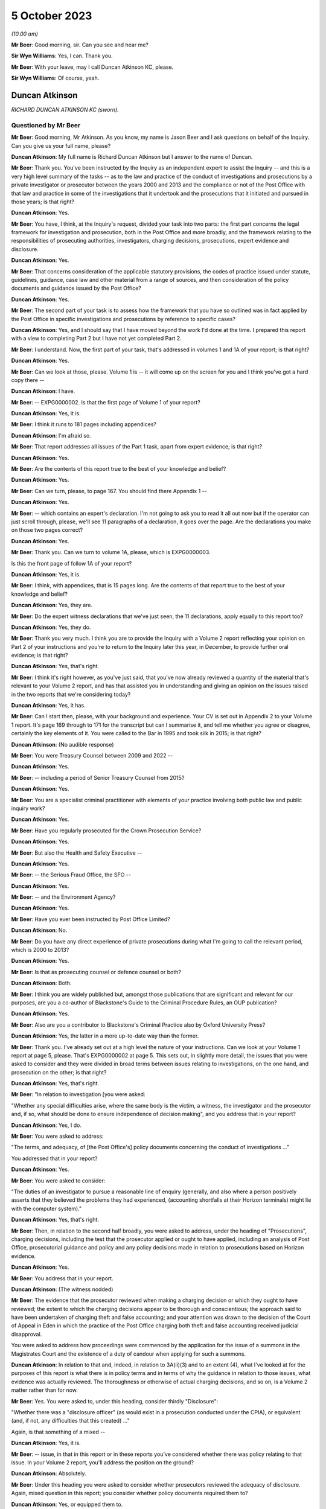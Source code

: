 .. raw:: html

   <a id="hearing-link" href="https://www.postofficehorizoninquiry.org.uk/hearings/phase-4-5-october-2023">Official hearing page</a>

5 October 2023
==============

.. raw:: html

   <details id="hearing-meta" open>
        <summary>
            <span class="open">Hide video</span>
            <span class="closed">Show video</span>
        </summary>
   <iframe width="200" height="113" src="https://www.youtube-nocookie.com/embed/033i7zRPiXg?rel=0&modestbranding=1" title="Duncan Atkinson - Day 71 AM (05 October 2023) - Post Office Horizon IT Inquiry" frameborder="0" allow="picture-in-picture; web-share" allowfullscreen></iframe>
   <iframe width="200" height="113" src="https://www.youtube-nocookie.com/embed/4bBJcR86RN0?rel=0&modestbranding=1" title="Duncan Atkinson - Day 71 PM (05 October 2023) - Post Office Horizon IT Inquiry" frameborder="0" allow="picture-in-picture; web-share" allowfullscreen></iframe>
   </details>

*(10.00 am)*

**Mr Beer**: Good morning, sir.  Can you see and hear me?

**Sir Wyn Williams**: Yes, I can.  Thank you.

**Mr Beer**: With your leave, may I call Duncan Atkinson KC, please.

**Sir Wyn Williams**: Of course, yeah.

Duncan Atkinson
---------------

*RICHARD DUNCAN ATKINSON KC (sworn).*

Questioned by Mr Beer
^^^^^^^^^^^^^^^^^^^^^

**Mr Beer**: Good morning, Mr Atkinson.  As you know, my name is Jason Beer and I ask questions on behalf of the Inquiry.  Can you give us your full name, please?

.. rst-class:: indented

**Duncan Atkinson**: My full name is Richard Duncan Atkinson but I answer to the name of Duncan.

**Mr Beer**: Thank you.  You've been instructed by the Inquiry as an independent expert to assist the Inquiry -- and this is a very high level summary of the tasks -- as to the law and practice of the conduct of investigations and prosecutions by a private investigator or prosecutor between the years 2000 and 2013 and the compliance or not of the Post Office with that law and practice in some of the investigations that it undertook and the prosecutions that it initiated and pursued in those years; is that right?

.. rst-class:: indented

**Duncan Atkinson**: Yes.

**Mr Beer**: You have, I think, at the Inquiry's request, divided your task into two parts: the first part concerns the legal framework for investigation and prosecution, both in the Post Office and more broadly, and the framework relating to the responsibilities of prosecuting authorities, investigators, charging decisions, prosecutions, expert evidence and disclosure.

.. rst-class:: indented

**Duncan Atkinson**: Yes.

**Mr Beer**: That concerns consideration of the applicable statutory provisions, the codes of practice issued under statute, guidelines, guidance, case law and other material from a range of sources, and then consideration of the policy documents and guidance issued by the Post Office?

.. rst-class:: indented

**Duncan Atkinson**: Yes.

**Mr Beer**: The second part of your task is to assess how the framework that you have so outlined was in fact applied by the Post Office in specific investigations and prosecutions by reference to specific cases?

.. rst-class:: indented

**Duncan Atkinson**: Yes, and I should say that I have moved beyond the work I'd done at the time.  I prepared this report with a view to completing Part 2 but I have not yet completed Part 2.

**Mr Beer**: I understand.  Now, the first part of your task, that's addressed in volumes 1 and 1A of your report; is that right?

.. rst-class:: indented

**Duncan Atkinson**: Yes.

**Mr Beer**: Can we look at those, please.  Volume 1 is -- it will come up on the screen for you and I think you've got a hard copy there --

.. rst-class:: indented

**Duncan Atkinson**: I have.

**Mr Beer**: -- EXPG0000002.  Is that the first page of Volume 1 of your report?

.. rst-class:: indented

**Duncan Atkinson**: Yes, it is.

**Mr Beer**: I think it runs to 181 pages including appendices?

.. rst-class:: indented

**Duncan Atkinson**: I'm afraid so.

**Mr Beer**: That report addresses all issues of the Part 1 task, apart from expert evidence; is that right?

.. rst-class:: indented

**Duncan Atkinson**: Yes.

**Mr Beer**: Are the contents of this report true to the best of your knowledge and belief?

.. rst-class:: indented

**Duncan Atkinson**: Yes.

**Mr Beer**: Can we turn, please, to page 167.  You should find there Appendix 1 --

.. rst-class:: indented

**Duncan Atkinson**: Yes.

**Mr Beer**: -- which contains an expert's declaration.  I'm not going to ask you to read it all out now but if the operator can just scroll through, please, we'll see 11 paragraphs of a declaration, it goes over the page.  Are the declarations you make on those two pages correct?

.. rst-class:: indented

**Duncan Atkinson**: Yes.

**Mr Beer**: Thank you.  Can we turn to volume 1A, please, which is EXPG0000003.

Is this the front page of follow 1A of your report?

.. rst-class:: indented

**Duncan Atkinson**: Yes, it is.

**Mr Beer**: I think, with appendices, that is 15 pages long. Are the contents of that report true to the best of your knowledge and belief?

.. rst-class:: indented

**Duncan Atkinson**: Yes, they are.

**Mr Beer**: Do the expert witness declarations that we've just seen, the 11 declarations, apply equally to this report too?

.. rst-class:: indented

**Duncan Atkinson**: Yes, they do.

**Mr Beer**: Thank you very much.  I think you are to provide the Inquiry with a Volume 2 report reflecting your opinion on Part 2 of your instructions and you're to return to the Inquiry later this year, in December, to provide further oral evidence; is that right?

.. rst-class:: indented

**Duncan Atkinson**: Yes, that's right.

**Mr Beer**: I think it's right however, as you've just said, that you've now already reviewed a quantity of the material that's relevant to your Volume 2 report, and has that assisted you in understanding and giving an opinion on the issues raised in the two reports that we're considering today?

.. rst-class:: indented

**Duncan Atkinson**: Yes, it has.

**Mr Beer**: Can I start then, please, with your background and experience.  Your CV is set out in Appendix 2 to your Volume 1 report.  It's page 169 through to 171 for the transcript but can I summarise it, and tell me whether you agree or disagree, certainly the key elements of it.  You were called to the Bar in 1995 and took silk in 2015; is that right?

.. rst-class:: indented

**Duncan Atkinson**: (No audible response)

**Mr Beer**: You were Treasury Counsel between 2009 and 2022 --

.. rst-class:: indented

**Duncan Atkinson**: Yes.

**Mr Beer**: -- including a period of Senior Treasury Counsel from 2015?

.. rst-class:: indented

**Duncan Atkinson**: Yes.

**Mr Beer**: You are a specialist criminal practitioner with elements of your practice involving both public law and public inquiry work?

.. rst-class:: indented

**Duncan Atkinson**: Yes.

**Mr Beer**: Have you regularly prosecuted for the Crown Prosecution Service?

.. rst-class:: indented

**Duncan Atkinson**: Yes.

**Mr Beer**: But also the Health and Safety Executive --

.. rst-class:: indented

**Duncan Atkinson**: Yes.

**Mr Beer**: -- the Serious Fraud Office, the SFO --

.. rst-class:: indented

**Duncan Atkinson**: Yes.

**Mr Beer**: -- and the Environment Agency?

.. rst-class:: indented

**Duncan Atkinson**: Yes.

**Mr Beer**: Have you ever been instructed by Post Office Limited?

.. rst-class:: indented

**Duncan Atkinson**: No.

**Mr Beer**: Do you have any direct experience of private prosecutions during what I'm going to call the relevant period, which is 2000 to 2013?

.. rst-class:: indented

**Duncan Atkinson**: Yes.

**Mr Beer**: Is that as prosecuting counsel or defence counsel or both?

.. rst-class:: indented

**Duncan Atkinson**: Both.

**Mr Beer**: I think you are widely published but, amongst those publications that are significant and relevant for our purposes, are you a co-author of Blackstone's Guide to the Criminal Procedure Rules, an OUP publication?

.. rst-class:: indented

**Duncan Atkinson**: Yes.

**Mr Beer**: Also are you a contributor to Blackstone's Criminal Practice also by Oxford University Press?

.. rst-class:: indented

**Duncan Atkinson**: Yes, the latter in a more up-to-date way than the former.

**Mr Beer**: Thank you.  I've already set out at a high level the nature of your instructions.  Can we look at your Volume 1 report at page 5, please.  That's EXPG0000002 at page 5.  This sets out, in slightly more detail, the issues that you were asked to consider and they were divided in broad terms between issues relating to investigations, on the one hand, and prosecution on the other; is that right?

.. rst-class:: indented

**Duncan Atkinson**: Yes, that's right.

**Mr Beer**: "In relation to investigation [you were asked:

"Whether any special difficulties arise, where the same body is the victim, a witness, the investigator and the prosecutor and, if so, what should be done to ensure independence of decision making", and you address that in your report?

.. rst-class:: indented

**Duncan Atkinson**: Yes, I do.

**Mr Beer**: You were asked to address:

"The terms, and adequacy, of [the Post Office's] policy documents concerning the conduct of investigations ..."

You addressed that in your report?

.. rst-class:: indented

**Duncan Atkinson**: Yes.

**Mr Beer**: You were asked to consider:

"The duties of an investigator to pursue a reasonable line of enquiry (generally, and also where a person positively asserts that they believed the problems they had experienced, (accounting shortfalls at their Horizon terminals) might lie with the computer system)."

.. rst-class:: indented

**Duncan Atkinson**: Yes, that's right.

**Mr Beer**: Then, in relation to the second half broadly, you were asked to address, under the heading of "Prosecutions", charging decisions, including the test that the prosecutor applied or ought to have applied, including an analysis of Post Office, prosecutorial guidance and policy and any policy decisions made in relation to prosecutions based on Horizon evidence.

.. rst-class:: indented

**Duncan Atkinson**: Yes.

**Mr Beer**: You address that in your report.

.. rst-class:: indented

**Duncan Atkinson**: (The witness nodded)

**Mr Beer**: The evidence that the prosecutor reviewed when making a charging decision or which they ought to have reviewed; the extent to which the charging decisions appear to be thorough and conscientious; the approach said to have been undertaken of charging theft and false accounting; and your attention was drawn to the decision of the Court of Appeal in Eden in which the practice of the Post Office charging both theft and false accounting received judicial disapproval.

You were asked to address how proceedings were commenced by the application for the issue of a summons in the Magistrates Court and the existence of a duty of candour when applying for such a summons.

.. rst-class:: indented

**Duncan Atkinson**: In relation to that and, indeed, in relation to 3A(ii)(3) and to an extent (4), what I've looked at for the purposes of this report is what there is in policy terms and in terms of why the guidance in relation to those issues, what evidence was actually reviewed.  The thoroughness or otherwise of actual charging decisions, and so on, is a Volume 2 matter rather than for now.

**Mr Beer**: Yes.  You were asked to, under this heading, consider thirdly "Disclosure":

"Whether there was a "disclosure officer" (as would exist in a prosecution conducted under the CPIA), or equivalent (and, if not, any difficulties that this created) ..."

Again, is that something of a mixed --

.. rst-class:: indented

**Duncan Atkinson**: Yes, it is.

**Mr Beer**: -- issue, in that in this report or in these reports you've considered whether there was policy relating to that issue.  In your Volume 2 report, you'll address the position on the ground?

.. rst-class:: indented

**Duncan Atkinson**: Absolutely.

**Mr Beer**: Under this heading you were asked to consider whether prosecutors reviewed the adequacy of disclosure.  Again, mixed question in this report; you consider whether policy documents required them to?

.. rst-class:: indented

**Duncan Atkinson**: Yes, or equipped them to.

**Mr Beer**: The extent, lastly, under this subheading, of the duty of cross disclosure, ie where an issue arises in case A, there is a duty to give disclosure of it in cases B, C and D, et cetera. You address that in this report?

.. rst-class:: indented

**Duncan Atkinson**: To an extent but I think that's more a question for Volume 2.

**Mr Beer**: Lastly, prosecutorial practice:

"The practice said to have been undertaken of 'plea bargaining' (ie offering no evidence on a count of theft in return for a plea on a count of false accounting)."

Lastly:

"The relevance of the approach taken to reliance on Horizon data to the repeal of [Section 69] of the Police and Criminal Evidence Act 1984 by the Youth and Criminal Evidence Act 1999."

.. rst-class:: indented

**Duncan Atkinson**: Yes.

**Mr Beer**: That can come down, thank you.  I think you were provided with a very large volume of material; is that right?

.. rst-class:: indented

**Duncan Atkinson**: Yes.

**Mr Beer**: That's listed in Appendix 3 to your report. There's no need to turn it up.  For the transcript, it's pages 173 to 179 of the transcript.  Did you yourself additionally refer to a large volume of publicly available material?

.. rst-class:: indented

**Duncan Atkinson**: Yes, in the versions that I was able to obtain.

**Mr Beer**: More of which later?

.. rst-class:: indented

**Duncan Atkinson**: Yes.

**Mr Beer**: So, in your Volume 1 and 1A reports, you cross-refer to publicly available material by way of hyperlinks that are embedded in your report --

.. rst-class:: indented

**Duncan Atkinson**: Yes.

**Mr Beer**: -- so the reader can click through and read them, to or by footnotes --

.. rst-class:: indented

**Duncan Atkinson**: Yes.

**Mr Beer**: -- in your Volume 1 and 1A reports.  Is all of that material listed in Appendix 3, Part 2 --

.. rst-class:: indented

**Duncan Atkinson**: Yes.

**Mr Beer**: -- of your Volume 1 report.  That's pages 179 to 181, for the transcript.

Were you additionally provided with a quantity of material emanating from the Post Office, consisting of, in broad terms, policies, guidelines and guidance.

.. rst-class:: indented

**Duncan Atkinson**: Yes, at various stages while I was working on the report and since.

**Mr Beer**: Were you provided more recently with a report commissioned by the Post Office Limited and written by Jonathan Laidlaw King's Counsel?

.. rst-class:: indented

**Duncan Atkinson**: Yes, I was.

**Mr Beer**: And also provided with a substantial body of the material that was referred to in his report?

.. rst-class:: indented

**Duncan Atkinson**: Yes.

**Mr Beer**: I think you were assisted in the assimilation of material and the compilation of your volume 1 and 1A reports by Catherine Brown?

.. rst-class:: indented

**Duncan Atkinson**: Yes, I was.

**Mr Beer**: A barrister in your chambers --

.. rst-class:: indented

**Duncan Atkinson**: Yes.

**Mr Beer**: -- I think, whose CV is set out on pages 171 and 172 of your Volume 1 report.  But are the opinions that you give in the report, and those that you're able to give today, your own?

.. rst-class:: indented

**Duncan Atkinson**: Yes, they are.

**Mr Beer**: Thank you.  Can we start, please, by looking at Volume 1 of the report, EXPG0000002, and look, please, at page 4.  At paragraph 2.1, if we scroll down, you say:

"I am asked to address the following questions in this report:

"An explanation of the law and practice of the conduct of investigations and prosecutions by a private investigator/prosecutor between 2000 and 2013 (focusing on the application or non-application (as the case may be) of", and then a series of statutes and other instruments.

.. rst-class:: indented

**Duncan Atkinson**: Yes.

**Mr Beer**: Would you agree that a private prosecution is a prosecution started by a private individual or a private entity which is not acting on behalf of the police or some other prosecuting authority?

.. rst-class:: indented

**Duncan Atkinson**: Certainly not acting on behalf of the police. I think it slightly depends on your definition of the authority as to whether it is a private prosecution truly ascribed or not.

**Mr Beer**: Would a way of describing a "prosecuting authority", in inverted commas, include an entity which has a statutory power to prosecute?

.. rst-class:: indented

**Duncan Atkinson**: Yes.

**Mr Beer**: But it could extend beyond that?

.. rst-class:: indented

**Duncan Atkinson**: Yes.

**Mr Beer**: So it includes but not limited --

.. rst-class:: indented

**Duncan Atkinson**: Absolutely, yes.

**Mr Beer**: -- to such an entity.  So would the classic example of a public prosecutor be the Crown Prosecution Service, the CPS?

.. rst-class:: indented

**Duncan Atkinson**: Yes.

**Mr Beer**: In that circumstance, it acts on behalf of or prosecutes for the Police Service?

.. rst-class:: indented

**Duncan Atkinson**: Amongst others, by reference to the Prosecution of Offences Act, which sets out its statutory position.

**Mr Beer**: And there are a large number of other bodies that it prosecutes for?

.. rst-class:: indented

**Duncan Atkinson**: Yes.  Which are listed in, I think, Section 3 of that Act.

**Mr Beer**: You identify in paragraph 34 of your report -- there's no need to turn it up -- other entities with the statutory power to prosecute during the relevant period covered by your report, those 13 or so years, including the SFO, the Serious Fraud Office, or the Director of the SFO, the Department of Work and Pensions the Health and Safety Executive and the Environment Agency. Would you agree that those entities are public, rather than private prosecutors?

.. rst-class:: indented

**Duncan Atkinson**: They're, in some respects, something of a hybrid, certainly on the basis to the approach that the Court of Appeal and House of Lords have taken to it.  Sometimes they have treated them as being public and sometimes private but with a statutory basis for their activities.

**Mr Beer**: In what context have they approached that hybrid --

.. rst-class:: indented

**Duncan Atkinson**: Looking at the -- usually, in the context of a challenge to a decision either to prosecute or not to prosecute, as to the extent to which they were required to apply, for example, the Code for Crown Prosecutors and, if not, what test they were meant to apply.

**Mr Beer**: So is your answer to the question it is too simplistic to put a label on them of "public prosecutor" or "private prosecutor"?

.. rst-class:: indented

**Duncan Atkinson**: Yes.

**Mr Beer**: Did you consider, for the purposes of your report, the policy and practice of any other classically private prosecutor, other than the Post Office?

.. rst-class:: indented

**Duncan Atkinson**: I think, on the definition I've just given, clearly I looked at a number of agencies that did prosecute but which did not have the Prosecution of Offences Act as their bedrock for doing so, like the Environment Agency, for example, but in terms of an organisation, for example, a supermarket chain that prosecutes theft itself or organisations of that sort, no, I didn't look at their practice.

**Mr Beer**: So you looked at some that might or have been described as "hybrid" --

.. rst-class:: indented

**Duncan Atkinson**: Yes.

**Mr Beer**: -- including the Environment Agency?

.. rst-class:: indented

**Duncan Atkinson**: Yes, and the Department of Work and Pensions is arguably another example of that.  It has a statutory basis for what it does but it's not a police-related prosecuting organisation.

**Mr Beer**: So for the purposes of these two reports, you've looked at their policy, as opposed to their on-the-ground practice?

.. rst-class:: indented

**Duncan Atkinson**: I've looked at their practice, insofar as that is identified by their policies, and their recognition in those policies of what statutory requirements applied to them, rather than, as you say, looking at how they actually made decisions on the ground.

**Mr Beer**: You're proposing to examine the practice of the Post Office, in fact, between the years 2000 and 2013 in your volume 2 report?

.. rst-class:: indented

**Duncan Atkinson**: Yes.

**Mr Beer**: But you're not proposing to -- because it's an exercise, I don't think, that could realistically be done -- compare that to the practice of other truly private or hybrid private prosecutors in that 13-year period?

.. rst-class:: indented

**Duncan Atkinson**: No, I took my instruction for the purposes of this volume -- so far as I was looking at practice as well as law -- was to look at the policy position in relation to the Post Office and, where I could obtain it, other agencies, to see what that told me about their practice but, so far as the Post Office practice is concerned, that is very much Volume 2.

**Mr Beer**: Thank you very much.  In terms of the relevant period, if we can look, please, at page 7 of your Volume 1 report.  Look at paragraph 6.  You say that you have:

"... endeavoured, with the assistance of Catherine Brown and the Inquiry Secretariat, to obtain the versions of statutory provisions, codes of practice issued under statute, guidelines and guidance, case law and other relevant material that had application during the period from 2000 to 2013.  It has not always been possible to do so with certainty as to completeness.  I have made clear that which I have seen.  I am not conscious of having been deprived of access to any material necessary for me to reach the conclusions I have set out below.  If further material is identified, I am happy to consider it and, if necessary, address it in an addendum to this report."

So you're making the point there, essentially by way of caveat, that you have used every endeavour to find the iterations of the guidelines and guidance and other material that was applicable in the relevant period but have not always succeeded?

.. rst-class:: indented

**Duncan Atkinson**: No, and an example of that is the Code for Crown Prosecutors because it is available on the CPS website.  It is available on that website in its present form.  I was and I am conscious that that's a code that has evolved over time but it was only, I'm afraid, quite recently that it occurred to me where, in the back of Blackstone's, of all places, to find earlier versions.  And so at the time I wrote Volume 1, I was looking at the 8th Edition, as I make clear, rather than earlier versions.

**Mr Beer**: We'll come to it in due course but the Code for Crown Prosecutors, 8th Edition, I think, was dated October 2018?

.. rst-class:: indented

**Duncan Atkinson**: Yes.

**Mr Beer**: You have helpfully found for us two earlier iterations, if we can just show those on the screen, so everyone has got the references, please.  RLIT0000171.  Is that a copy of the 2009 edition of the Code for Crown Prosecutors.

.. rst-class:: indented

**Duncan Atkinson**: It's the 2009 Blackstone's and, therefore, the 2004 Code for Crown Prosecutors, the 5th Edition.

**Mr Beer**: Thank you for that correction, so 2004, in the 2009 edition of Blackstone's?

.. rst-class:: indented

**Duncan Atkinson**: Yes.

**Mr Beer**: Then, equally, if we can look at RLIT0000170. Is that the edition that was in the 2012 Blackstone's?

.. rst-class:: indented

**Duncan Atkinson**: Yes, which is the 6th Edition, the 2010 version of the Code.

**Mr Beer**: Thank you very much.  We'll come later to whether there are any material differences to the opinions that you give by looking at these back issues of the Code within the relevant period?

.. rst-class:: indented

**Duncan Atkinson**: Yes.

**Mr Beer**: Thank you.  That can come down.

Just looking at other comparators still, that excursion into back issues over, as far as the DWP, the HSE -- the Health and Safety Executive -- and the Environment Agency are concerned, you, I think, have only had sight of their more recent policies; is that right?

.. rst-class:: indented

**Duncan Atkinson**: Yes, that's right.

**Mr Beer**: As opposed to all of the back issues that would have been operative in the years 2000 to 2013; is that right?

.. rst-class:: indented

**Duncan Atkinson**: Yes, for the same reason that that is what was available on their website.

**Mr Beer**: So that's a limitation -- is this right -- in that you can't make a direct comparison to the actual policies that were in place or may have been in place in those institutions throughout the entirety of the 13-year period?

.. rst-class:: indented

**Duncan Atkinson**: No, that's right.

**Mr Beer**: Your instructions required you to consider both the law and the practice of a private prosecutor during the relevant period and -- would this be fair -- you focused in your report primarily on the Crown Prosecution Service as a comparator?

.. rst-class:: indented

**Duncan Atkinson**: Yes.

**Mr Beer**: Would it be the case that any comparison between the practice of the Crown Prosecution Service and the practice of the Post Office would have to be based on the actual practice of the Crown Prosecution Service during the relevant period, rather than just its written guidance and policies, or is there a value in the exercise that you have nonetheless performed?

.. rst-class:: indented

**Duncan Atkinson**: It seemed to me that because, for the purposes of Volume 1, I was looking at that which was on paper, effectively -- so what the law was but also how that had been addressed by prosecuting agencies -- that there was a valid comparison between looking at how different prosecuting agencies approached the same challenges in practice.  Clearly, one could then go on to look at how well or otherwise those issues were addressed in practice by different prosecuting agencies.  It seemed to me from my instructions that really, at that stage, I was being asked to focus on the Post Office, rather than to carry out an audit of how well or otherwise other prosecuting agencies did --

**Mr Beer**: Yes.

.. rst-class:: indented

**Duncan Atkinson**: -- in that period.

**Mr Beer**: So you weren't asked to audit for a decade and a half, whether the CPS across the country in fact complied with its written policies?

.. rst-class:: indented

**Duncan Atkinson**: No, and I'm aware that there are inspectorate reports, for example, in relation to the Crown Prosecution Service because it does audit its activities in that way.  I wasn't asked to and I haven't looked at those for that reason.

**Mr Beer**: Is that by a CPS Inspectorate?

.. rst-class:: indented

**Duncan Atkinson**: Yes.

**Mr Beer**: Is there, to your knowledge, any equivalent of such an inspectorate for Post Office Limited?

.. rst-class:: indented

**Duncan Atkinson**: Not that I've seen, no.

**Mr Beer**: Okay, can we turn then to some general questions before we get into the detail.  Would you agree that the supervision of the investigation of criminal offences and the supervision of the instigation and conduct of criminal proceedings is immensely important?

.. rst-class:: indented

**Duncan Atkinson**: Yes.

**Mr Beer**: Is that because it's important to ensure that the application of the criminal law to individual citizens is not oppressive, unjustified or misconceived but is, instead, fair and reasonable?

.. rst-class:: indented

**Duncan Atkinson**: Yes, and consistent.

**Mr Beer**: Can we turn, please, to page 7 of your first report, please?

Look at paragraph 8, at the foot of the page.  You helpfully give us an overview of your conclusions at the beginning of your report and then there is a very substantial section at the end of your report setting out your detailed conclusions.

.. rst-class:: indented

**Duncan Atkinson**: Yes, that's right.

**Mr Beer**: If we can start, please, with an overview of your conclusions to let us know where we're heading.  You tell us in this paragraph that, throughout the relevant period and indeed for a significant period before that:

"... there had been a network of statutory requirements, regulation provided through Codes of Conduct issued under statute, and other forms of directly applicable and mandated guidance in place.  This sought to ensure that the procedures employed and decisions taken by investigative and prosecutorial bodies, were fair, transparently auditable and accorded with the interests of justice.  The structure erected by that network of material was detailed and therefore complicated.  It required those engaged in the investigation and prosecution of crime to receive training, instruction and guidance for each important stage of their duties."

So what you describe there, the network of materials from statute down, that was intended to achieve the aims that we have just discussed: fair, reasonable and consistent application of the criminal law.

.. rst-class:: indented

**Duncan Atkinson**: Yes.

**Mr Beer**: At this point -- is this right -- you're drawing no distinction between public and private prosecutions?

.. rst-class:: indented

**Duncan Atkinson**: No.

**Mr Beer**: Can we turn, please, to page 145 of your report. Just look at paragraph 335 at the bottom.  If we just scroll up a little bit, so we can catch 334.  There you essentially repeat what we've just looked at in the overview --

.. rst-class:: indented

**Duncan Atkinson**: Yes.

**Mr Beer**: -- and then you carry on here in the conclusions, 335:

"Those requirements [that's in the network of instruments] applied in critical respects, every bit as much to a private prosecutor or non-crime agency investigation as to a police investigation or a CPS prosecution.  This was made clear, for example, in R(Kay) v Leeds Magistrates' Court [2018 EWHC 1233], in which [Mr Justice Sweeney] observed (at paragraph 23): 'a private prosecutor is subject to the same obligations as a minister for justice as are the public prosecuting authorities -- including the duty to ensure that all relevant material is made available both for the court and the defence'."

Then you say:

"Although that was a case decided in 2018, that was a position that had been made clear for a considerable period before that."

Now, given the importance of the point that you have made, based on the extract from the Divisional Court's decision in Kay and an additional sentence after the one you quoted, and some questions I'm going to ask you in a moment, I think it may pay dividends, unusually, to look at the decision itself.

I'm not going to do this very frequently, you'll be pleased to hear, because for many documents you've quoted and extracted them in full in your report.

So the decision in Kay is our tab D23, which is RLIT0000117.  Thank you very much.  You'll see that it's a decision of a Divisional Court consisting of Lord Justice Gross and Mr Justice Sweeney and we see, from the top right, it was a decision made on 23 May 2018.

.. rst-class:: indented

**Duncan Atkinson**: Yes.

**Mr Beer**: It's reported under the neutral citation number that I've just given.  If we go to the second page, please, we'll see that Mr Justice Sweeney gives the judgment and then, right at the end, we'll see that Lord Justice Gross agrees with him?

.. rst-class:: indented

**Duncan Atkinson**: Yes, he does.

**Mr Beer**: If we can turn to page -- I think it's 15. Scroll down, please, and again.  It's just on the next page, then.  Looking for paragraph 23. Under the cross-heading of "The duties of a private prosecutor", the court said:

"It is not disputed that authorities such as ..."

I'm not going to cite them all.  They are, by name of party Watts, Charlson, Dacre, Barry, Zinga and Haigh:

"... established that:

"(1) Whilst the Code for Crown Prosecutors does not apply to private prosecutions, a private prosecutor is subject to the same obligations as a minister for justice as are the public prosecuting authorities -- including the duty to ensure that all relevant material is made available both for the court and the defence."

Then the second point, and this is what I just wanted to pull out of this decision, the court says that those authorities establish, secondly:

"Advocates and solicitors who have the conduct of private prosecutions must observe the highest standards of integrity, of regard for the public interest and duty to act as a minister for justice in preference to the interests of the client who had instructed them to bring the prosecution -- owing a duty to the court to ensure that the proceeding is fair."

In your report you said that, although this case was decided in 2018, the position set out in these paragraphs was one which had been made clear for a considerable period before 2018.

.. rst-class:: indented

**Duncan Atkinson**: Yes.

**Mr Beer**: If we just scroll up, please, you'll see that what the court says is "It is not disputed that", then there's a list of authorities, "establish" those two principles.

The first of those two cases referred to, ex parte Watts.  If we just scroll up for the citation, keep going and keep going.

.. rst-class:: indented

**Duncan Atkinson**: I think we may just have missed it.

**Mr Beer**: Okay, scroll down, thank you.

.. rst-class:: indented

**Duncan Atkinson**: Beginning of paragraph 22.

**Mr Beer**: I think we'll see that it's a decision of 1999. If we scroll down a little bit more, please. It's the second case cited there, Watts.

.. rst-class:: indented

**Duncan Atkinson**: Yes, I think that may, with all due respect to Mr Justice Sweeney, be a typing error.  It's actually a case from 1992.  So it's [1992] 2CrAppR 188, rather than 1999.  And, perhaps in this context, it's worth noting that, in that case, where they concluded that a private prosecutor was subject to the same obligations as a minister of justice as a public prosecutor, they relied on a decision called George Maxwell Developments Limited, which was a decision from 1980 that said the same thing.

**Mr Beer**: So when in your report you said that, although the case was decided in 2018, Kay, it was a position that had been made clear from a considerable period before that, were you relying on this list of cases, essentially --

.. rst-class:: indented

**Duncan Atkinson**: Yes.

**Mr Beer**: -- to ground that point, or your experience, or both?

.. rst-class:: indented

**Duncan Atkinson**: Both.

**Mr Beer**: So this wasn't something that came out of the clear blue sky from Mr Justice Sweeney in 2018?

.. rst-class:: indented

**Duncan Atkinson**: No, not at all.

**Mr Beer**: So, in answer to a question "Are you able to point to any authorities relating to private prosecutions before the period 2013, which made clear the duties and positions you would refer to", you would say, "Yes, see that list of cases there"?

.. rst-class:: indented

**Duncan Atkinson**: Yes, and those that those cases, in turn, relied upon.

**Mr Beer**: So in general terms, how well established would you say it was, or not, that the principles that are set out by the court in paragraph 23(1) and (2) were embedded or not in the law?

.. rst-class:: indented

**Duncan Atkinson**: Sorry, they were well established principles, which were restated by the court in that case, rather than it being anything new in 2018.

**Mr Beer**: Thank you.  That can come down.  Would you agree that Kay emphasises what the duties are and the fact that they exist for both private and public prosecutors, rather than saying that a public prosecutor and a private prosecutor have to discharge them in the same way?

.. rst-class:: indented

**Duncan Atkinson**: No, that's right.

**Mr Beer**: So the obligation is one of outcome, of result, rather than means?

.. rst-class:: indented

**Duncan Atkinson**: Yes, which is why, for example, it makes clear, at the first of those paragraphs, that the Code for Crown Prosecutors does not apply to a private prosecutor because it is, on the face of it, a document for the Crown Prosecution Service but the underlying approach to decisions on prosecutions be recognised to be the same, in effect, for a long period before that, not least because a defendant, it is well recognised, had the right to know what test was being applied in a decision to prosecute them, whoever it was making the decision to prosecute them.

**Mr Beer**: So Kay, and, indeed, no other case, does not establish that the Post Office was under an obligation to have the same policies --

.. rst-class:: indented

**Duncan Atkinson**: No.

**Mr Beer**: -- as the Crown Prosecution Service?

.. rst-class:: indented

**Duncan Atkinson**: No, as it happens, certainly from 2007, the documents that I've seen from the Post Office did indicate that they were going to apply the Code for Crown Prosecutors but that was a choice that they made as to the test, as indeed other agencies had done, for example the Department of Work and Pensions or the Environment Agency.

**Mr Beer**: You use a phrase in paragraph 9 and also in 335 of your report, that the network of instruments that you have described sought to ensure that the procedures employed by investigators and prosecutors are "transparently auditable"?

.. rst-class:: indented

**Duncan Atkinson**: Yes.

**Mr Beer**: Can you explain what you mean by "transparently auditable"?

.. rst-class:: indented

**Duncan Atkinson**: First, what I mean by that is that, for there to be proper supervision of those who are making those decisions, it is important that the criteria that they are applying are identifiable, so that those supervising them can test what they have done against those criteria; secondly, it's important that a court that is dealing with a case brought by that agency is able to understand the criteria that had been applied; and, thirdly, it is important that those who defend in such a case understand the criteria that had been used to make the decision, for example, to prosecute.

**Mr Beer**: So, even if the Post Office did not owe, say public law duties, in terms of the publication and accessibility of its investigative and prosecutorial policies and guidance, that would not be a reason not to have such investigative and prosecutorial policies and guidance?

.. rst-class:: indented

**Duncan Atkinson**: No, and the risk that would be run if an agency didn't have that kind of policy in place is, firstly, that decisions could be taken arbitrarily; secondly, they could be taken inconsistently; and, thirdly, it would difficult for them to justify those decisions if challenged, if they weren't able to point to the basis on which they'd reached them.

**Mr Beer**: Thank you.  Can we go back, then, to the overview, page 8 of your report, please.  It's paragraph 9 and following that I'm going to take you through, if I may.  So this is before we get into the detailed reasons for your developed conclusions, I would like, if I may, to address briefly the conclusions in overview form.

You set them out from paragraph 9 onwards and you say that you have:

"... reviewed the Post Office policies in relation to the investigation, prosecution and related areas, and have concerns as to their adequacy to achieve these objectives.  The policies recognise that the Post Office as an investigator and prosecutor was and is subject to [PACE and the CPIA] and the Codes issued under each Act.  However, in particular during the earlier period from 2000, policies referred to that fact without setting out the ways in which this was the case, the specific aspects of those Acts and Codes that applied, and the ramifications of that to those undertaking investigation and prosecutions."

.. rst-class:: indented

**Duncan Atkinson**: Yes.

**Mr Beer**: You say in the first sentence that you have concerns as to the adequacy of the Post Office policies in the relevant period.  Can you calibrate your level of concern for us, please?

.. rst-class:: indented

**Duncan Atkinson**: In a sentence, my concern in relation to, particularly, the Criminal Procedure and Investigations Act is that there are various policies that acknowledge that it is exists but they don't identify within the policy which parts of what is quite a substantial piece of legislation, those who are undertaking work for the Post Office were meant to be applying or how they were meant to be applying it.  And clearly, as we'll go on to, training plays a role in that but my concern -- and it is these a real concern -- is that it is a different thing to say this Act applies to you and to say this part of this Act applies to you and this is how it applies to you and this is what you are meant to do under it.

.. rst-class:: indented

If you do the latter, there is much greater chance that it will be done correctly and so I think it is a serious concern that there was acknowledgement, rather than explanation, in relation to those very important pieces of legislation, which are in place to ensure consistency and fairness in investigation and prosecution.

**Mr Beer**: So what's the vice of bare reference to the application of a statute in a policy by the way PACE applies to your investigations or CPIA applies?

.. rst-class:: indented

**Duncan Atkinson**: The risk is, first, that someone will have received training when they started and they will recall that there was this piece of legislation and it had parts that applied to them, and they will rely on their memory.  They will look at the Police and Criminal Evidence Act and see that it is vast and stop.  And there is the risk that they will look at the Act, find a part that they think is the right bit, look at it and do their best to understand it.  But, on that approach, you may have any number of different interpretations operating within the same prosecuting agency, rather than one clearly defined one, which is why other agencies -- and the Crown Prosecution Service is an example of this -- have detailed guidance on the approach to different parts of these acts, so that there is a consistency -- at least the intention is there would be a consistency in how it is applied.

**Mr Beer**: So your expectation is that there ought not to be just bare references but an explanation as to how the relevant parts of the legislation, a code or other instrument, are to be carried into effect in this organisation?

.. rst-class:: indented

**Duncan Atkinson**: Yes.

**Mr Beer**: Can we turn to paragraph 10, please.  You say:

"In some respects, the policy documents themselves differed from training materials which did seek to address the PACE Codes of Practice, and do identify which parts apply in what context.  However, such training materials did not represent a suitable alternative to policy documents which themselves steered the correct path through the application of PACE, or the Codes thereunder.  Such training documents would not necessarily ensure the application of up-to-date regulation.  I have also not seen comparable training materials relating to the CPIA or the Code thereunder, save in relation to the retention of investigators' notebooks, until 2012."

Why would training material not represent a suitable alternative to policy documents, which steer the correct path through, in this example, the application of PACE or the Codes issued under it?

.. rst-class:: indented

**Duncan Atkinson**: The -- I should say, in relation to training materials, that when initially started to prepare this report and, indeed, produced a first draft of this report, I hadn't seen any real training materials at all.  I then received them, and in relation, for example, to the Codes of Practice under the Police and Criminal Evidence Act, which are codes to address, for example, how interviews are correctly to be undertaken, how searches are to be undertaken, and matters of that sort, the training material did identify "This is the Code of Practice that applies to this activity", for example interviews, "These are the parts of the Code that apply", and they were correct and clear in that training document.

.. rst-class:: indented

But the Codes change and there is the risk that, if someone is relying on their training notes, that they may not be looking at an up-to-date version of the Code or appreciate that that is the position.

.. rst-class:: indented

The fact that the training documents were able to set out that kind of analysis and that kind of application, to my mind, underlined the importance of the policy documents doing that as well, because the point of putting it in the training is so people understand how the Code applies to them.  Well, similarly, in my view, a policy document should do that and so it could never be a substitute for a policy addressing the responsibilities of, for example, an investigator in sufficient detail, so that they could do so lawfully and consistently and fairly.  For them to rely on training material, instead, seemed to me an unsatisfactory alternative because it could well be out of date.

**Mr Beer**: So although the training materials focused on, I think you've mentioned, the conduct of searches --

.. rst-class:: indented

**Duncan Atkinson**: Yes.

**Mr Beer**: -- and interviews in particular --

.. rst-class:: indented

**Duncan Atkinson**: Yes.

**Mr Beer**: -- the second level of concern that you express here is that you had not seen comparable training materials in relation to the CPIA?

.. rst-class:: indented

**Duncan Atkinson**: No, and that is the statute that regulates the disclosure process and sets out the responsibilities of investigators and the supervision of those investigators by prosecutors.  And so the detail of the requirements of that Act are centrally important to those processes being undertaken consistently and fairly and I didn't see training material that did that drilling down into those requirements and why they applied and how they applied and who they applied to, in the same way that there had been training material that addressed the Police and Criminal Evidence Act.

**Mr Beer**: So in relation to duties of disclosure and the duty to pursue reasonable lines of inquiry --

.. rst-class:: indented

**Duncan Atkinson**: Yes.

**Mr Beer**: -- there was an absence of both policy and training materials?

.. rst-class:: indented

**Duncan Atkinson**: Yes.

**Mr Beer**: How, if you can -- again, calibrate your level of concern as to that, please?

.. rst-class:: indented

**Duncan Atkinson**: I think it's a very serious concern, if the position that an investigator or a prosecutor is left with is that it is left to them to do their own research of an important piece of legislation, for them to work out how they think it applies to them, rather than it being clear to them from the policy that they are required to apply exactly how it applies to them and what they're meant to do under it, there is a very real risk, in my view, if you leave it to initial training or self-interpretation, that things will go wrong.

**Mr Beer**: Turn to paragraph 11, please.  You say:

"During ... the relevant period the degree of detail and guidance in [the] policies did improve, and was thorough, for example, as to the conduct of interviews."

.. rst-class:: indented

**Duncan Atkinson**: Yes.

**Mr Beer**: You've just said that.  Did that seem to be a topic that was marked out, how Post Office investigators should interview their suspects?

.. rst-class:: indented

**Duncan Atkinson**: Yes, there was an increasing amount and, certainly by the latter part of the period, a good deal of material, almost too much material, in relation to interviews, which was in stark contrast to other areas, like disclosure.

**Mr Beer**: "Moreover, there was guidance for the disclosure of unused material in place from at least 2001. However, there were other aspects of the structure of statute and regulation that were not addressed in detail, and in some instances not really addressed at all."

You would identify the following areas:

"(a) First, there was a lack of explicit instruction to investigators to undertake or prosecutors to monitor the CPIA Code requirement that 'In conducting an investigation, the investigator should pursue all reasonable lines of inquiry, whether these point towards or away from the suspect.  What is reasonable in each case will depend on the particular circumstances'."

You say:

"This duty is of central importance to the securing of a fair trial, not least through the achieving of fair and adequate disclosure."

Again, if we can just go back to that, please.  That first concern, the lack of instruction to investigators and lack of instructions to prosecutors in relation to that Code requirement to "pursue reasonable lines of inquiry [that] point towards or away from the suspect", can you calibrate your level of concern in relation to that, please?

.. rst-class:: indented

**Duncan Atkinson**: That is a fundamentally important requirement, because it makes explicitly clear to both an investigator in them undertaking an investigation and a prosecutor in their review of that process, that the requirement for the investigation is to look at all lines of inquiry, including those leading away from the person that you are investigating and it is, in my view, fundamental that that is a guiding light to any investigation and any review of an investigation and, if, as was the case, the disclosure policy, for example, of the Post Office did not refer to that requirement until 2010, that is a serious omission because it does not put front and centre, in policy terms, for those doing those roles, that that is what they are meant to be doing.

**Mr Beer**: You said there -- we'll come back to this in more detail in a moment -- that the disclosure policy didn't even refer to the requirement until 2010.  When had the requirement entered into the law?

.. rst-class:: indented

**Duncan Atkinson**: It had applied throughout the period of concern for this Inquiry and it was not included in the 2001 disclosure policy, which was otherwise designed to address for the Post Office how they were meant to undertake disclosure in accordance with that Act of Parliament and the Code thereunder.

**Mr Beer**: If we go to (b) over the page, please, you say:

"Secondly, the AG's Guidelines ..."

We're going to come back to this in a moment but can you summarise what the AG's guidelines were, please?

.. rst-class:: indented

**Duncan Atkinson**: Yes.  Those were a series of guideline documents starting from the year 2000, which were designed to flesh out the requirements for investigators and prosecutors as to how to undertake their disclosure responsibilities.  They were a recognition by a succession of Attorney Generals that, for there to be fair and consistent disclosure, they needed to give more guidance than the CPIA or the Code under that had already given.  And so they address, stage by stage, what investigators and those supervising them and what prosecutors and those supervising them had to do and how they were to work with each other.

**Mr Beer**: Thank you.  You say that they were not addressed:

"This limited the guidance as to the role of prosecutors in overseeing, monitoring and securing proper compliance with the requirements of disclosure.  It also meant that there was almost no guidance as to the handling of third party disclosure throughout the Inquiry's relevant period."

So you mention two consequences there, or two facts there.  Again, can you calibrate the level of concern that you had in relation to those two issues or each of those two issues, please.

.. rst-class:: indented

**Duncan Atkinson**: Yes.  So as we will see or anticipate, the 2001 policy in relation to disclosure acknowledged that there was an Attorney General's Guideline in relation to disclosure.  Interestingly, the 2010 version didn't.  But that was the extent, in the material that I have seen, of that recognition and so there was at least the risk that those who were seeking to engage in the disclosure process would overlook the Attorney General's guidelines and, therefore, overlook the detailed guidance that those guidelines gave them for how to do their job correctly and fairly.  And third party disclosure --

**Mr Beer**: Just tell us what you mean by "third party disclosure"?

.. rst-class:: indented

**Duncan Atkinson**: Yes.  That is material that is not in the possession of the prosecutor or the investigator but which they have reasonable grounds to anticipate a third party would have.  So, for example, an investigator who was relying on computer data that is provided by a computer system operated by a separate entity would recognise that that entity was likely to have material that was relevant to the reliability of the data, and that would be third-party material and the Attorney General's Guidelines have always made clear that there is a responsibility on investigators and prosecutors to identify where there may be such third-party material and to take steps to obtain it, so they can review it for disclosure.

.. rst-class:: indented

That is something that is addressed primarily, in fact, in the Attorney General's Guidelines, rather than the CPIA or the Code thereunder and so, if one is not looking routinely at the Attorney General's Guidelines, one could miss that important responsibility. And if there is no reference in your policy to third-party material, again, there is a risk that it will be overlooked.

**Mr Beer**: How, again, would you calibrate your level of concern in relation to that issue?

.. rst-class:: indented

**Duncan Atkinson**: I think if one is assessing, insofar as one can, the practice from what was written down, it is a very significant omission, because if there's no reference to the Attorney General's Guidelines in your policy, it's difficult to see how you can be satisfied that they will be applied, nonetheless, and they have to be, because they are fundamental to getting the disclosure right.

**Mr Beer**: Just at this point, may I ask if you carried out, as an investigator and prosecutor, a set number of types of investigation -- they might be robberies on branch, they might be burglaries of branches, they might be thefts in the mail, they might be fraud committed by customers, they might be fraud committed by Post Office staff, using umbrella term -- and the sources of third-party data are different for each of them, would your expectation be that the policy should say, "For X species of investigation, we habitually rely on this data to either prove or disprove the offence, and one must, therefore, consider the following categories of material that should be sought", or "The data is held in this repository, this the contact of the person in that very repository to get the data from". Would that be your expectation?

.. rst-class:: indented

**Duncan Atkinson**: It would certainly be the safest way to make sure it was undertaken properly.  I don't think, on the material that I have seen, it could be said that that was how other agencies were routinely undertaking that responsibility, but they were -- for example, the Crown Prosecution Service, in their policy documents, were identifying in detail what the disclosure requirements were, in relation to third-party materials, so that anyone undertaking a disclosure exercise by reference to their policy would know that they had to consider that topic.  But, obviously, the Crown Prosecution Service are dealing with a much wider range of offences and situations.

.. rst-class:: indented

If an agency had a more limited range then they had greater scope to give greater help to their investigators and prosecutors in how to do those more limited range of offence investigations well.

**Mr Beer**: Thank you.  Can we turn to paragraph 12, please. You say:

"I consider that the policy landscape ..."

By that, do you mean the Post Office policy landscape?

.. rst-class:: indented

**Duncan Atkinson**: Yes.

**Mr Beer**: "I consider that the Post Office policy landscape for a significant period was not sufficient to ensure consistent and comprehensive compliance with a number of important aspects of the [Police and Criminal Evidence Act] and CPIA regimes, and in particular in relation to independent decisions as to charge, disclosure of material that might undermine the reliability of data systems and third party disclosure.  It will readily be appreciated that each of these is an area of importance to the Inquiry's terms of reference."

This is an overarching conclusion; is that right?

.. rst-class:: indented

**Duncan Atkinson**: Yes.

**Mr Beer**: In it, you highlight, firstly, concerns as to independence of decision making, as to charging?

.. rst-class:: indented

**Duncan Atkinson**: Yes.

**Mr Beer**: You highlight, secondly, concerns over the disclosure of material that may undermine the reliability of data systems and you highlight concerns over obtaining third-party disclosure?

.. rst-class:: indented

**Duncan Atkinson**: Yes.

**Mr Beer**: Again, can you calibrate the level of your concern in relation to each of those three, please?

.. rst-class:: indented

**Duncan Atkinson**: Those were areas that I was alive from my instructions were areas that, certainly by the time I come back in December, I will need to have addressed.  But, at this stage, looking at the policies and how well they equipped the process for those things to happen, though I had concern as to whether the policies did properly ensure independent decisions as to charge.  So that's decisions by lawyers applying identified criteria to make that decision, rather than there being a risk that non-lawyers were ultimately making those decisions and, if so, on what criteria they were making them, and the policy position in relation to that was unclear, at the very least, to me.

.. rst-class:: indented

And so I have a concern about that but I recognise that that might be a concern that could be allayed by a detailed understanding of how the decisions were actually made in the cases.  So that's perhaps one I will have to return to in Volume 2.

**Mr Beer**: What you've read so far of the Volume 2 material, has that allayed your concerns, not affected your concern or heightened it?

.. rst-class:: indented

**Duncan Atkinson**: I think heightened it, in the sense that I have seen evidence of recommendations from investigators as to what -- whether there should be a prosecution and, if so, for what.  I have seen evidence of lawyers providing advice, albeit, I have to say, that those advices have been brief.  But it's not clear, on what I have seen, who then actually made the decision and on what basis.  And that is an area that the policies left opaque to me and the material I have seen has not clarified.

.. rst-class:: indented

So that -- what I thought was a risk does look like it is materialising in the material I've seen for Volume 2.

**Mr Beer**: Thank you.  The second concern, disclosure of material that may undermine the reliability of data systems.  Again, if you can calibrate your level of concern there?

.. rst-class:: indented

**Duncan Atkinson**: Because the evidence that I saw of training in relation to disclosure, of policy guidance in relation to disclosure and the lack of cross-reference to the fundamental sources of guidance as to disclosure was as it was, and because I did not see anything that highlighted disclosure and material that might undermine reliability as a topic at all, that was and remains, a very real concern to me because it is -- has the potential to result in fundamental failures of disclosure, through omission of instruction.

**Mr Beer**: Then, thirdly, an insufficient policy landscape concerning third-party disclosure?

.. rst-class:: indented

**Duncan Atkinson**: The reality, as I saw it, barring a reference in 2001 to the existence of an Attorney General's Guideline, was that there was no internal Post Office policy guidance as to third-party disclosure and, therefore, the very real risk that that could be overlooked.  And that could have fundamental consequences, clearly.

**Mr Beer**: Sorry, I missed what you said there.  That could have?

.. rst-class:: indented

**Duncan Atkinson**: Fundamental consequences because, if one has not appreciated that you don't just look at what you have already got as part of your disclosure but what you ought to get as part of your disclosure, then there's the real risk that you wouldn't get it and, if you don't get it, you won't review it; and, if you don't review it, you won't disclose it; and, if you don't disclose it, then important disclosure necessary for fairness will not happen.

**Mr Beer**: Can we turn to paragraph 13, please.  You say:

"Similarly in relation to decisions to charge, I do have concerns about the adequacy of policy guidance to achieve a proper division of responsibility so as to achieve independence, transparency, accountability and consistency. Whereas in other areas, for example pursuant to the Prosecution of Offences Act 1985, such a division is instilled and maintained, Post Office policies left it open for the same person, or group of persons, to make key investigation and prosecution decisions.  Whilst such prosecutions were, by reference to a number of important policies, to be undertaken with the application of the [CPS] Code for Crown Prosecutors, there was in my view, a lack of detailed guidance as to how this was to be done, or how compliance with proper standards was to be achieved or monitored."

You mention that you have concerns about the adequacy of policy to achieve independence transparency and accountability and consistency. Again, if you can calibrate the level of your concern, please?

.. rst-class:: indented

**Duncan Atkinson**: So I recognise that the Post Office is not the Crown Prosecution Service and it's not under the Prosecution of Offences Act, so that decisions as to prosecution are taken in a clearly defined way that is separate from investigative decisions taken by the police.  But it is recognised much more generally, including for private prosecutors, that it is important that the decision to prosecute is taken in an independent accountable way, and the expectation, certainly, that that would be done by a lawyer.

.. rst-class:: indented

The policies that I saw left room for an interpretation that, although legal advice was being provided, it was not necessarily the lawyer that was making the decision.  It could be, on some of the policies I saw, with input from HR or from the Director of Security, who was also the person responsible for supervising the investigation.

.. rst-class:: indented

And so you could have the investigator deciding on the prosecution, taking -- having received legal advice but by no means clear whether they had to follow it or not.

**Mr Beer**: You mention that, although there was a cross-reference to the Code for Crown Prosecutors, there was a lack of detailed guidance as to how it was to be applied and how compliance was to be achieved or monitored.

Again, can you calibrate the level of your concern about that issue?

.. rst-class:: indented

**Duncan Atkinson**: Again, on the material I saw there, it's a very real concern because, if the interpretation I've just described is right and the person making the decision, albeit on legal advice, may not be a lawyer, then they need all the more clear guidance as to how the two tests within the Code for Crown Prosecutors -- which are the realistic prospects of conviction and whether a prosecution is involved public interest -- how those work for the offence they're considering, the offending that they are considering, or alleged offending that they are considering, and that needs specific guidance.

.. rst-class:: indented

The material that I saw acknowledged that the Code for Crown Prosecutors was to be applied but not how it was to be applied, which factors within it were likely to be particularly relevant to a Post Office prosecution or not, and there was also, in the material I saw, references to a series of factors that it was considered were relevant to a prosecution, which included the best interests of the business and the integrity of the mail, as opposed to the much more nuanced and detailed set of criteria that would or should be applied to a prosecution decision by reference, for example, to the Code.

**Mr Beer**: Thank you.  Then, lastly, before we take the break, paragraph 14.  You say:

"There was a similar lack of guidance as to proper decisions as to which charges to prefer, and for example little guidance as to the application of the Court of Appeal decision in Eden."

We mentioned that briefly.

.. rst-class:: indented

**Duncan Atkinson**: Yes.

**Mr Beer**: Could you just summarise, before we get into the detail, probably tomorrow, what the guidance that the Court of Appeal gave in Eden was?

.. rst-class:: indented

**Duncan Atkinson**: So in Eden, the Court of Appeal were considering a situation where the individual, who was a postmaster, had been prosecuted for theft and false accounting, charges which I'm aware regularly occur in the cases that we are here considering, and there was a concern from the Court of Appeal as to the prosecution for both offences, in reality on exactly the same allegation, and whether it was right to have both charges there, where actually, it was an allegation of theft, rather than an allegation of theft and a separate allegation of false accounting.

.. rst-class:: indented

And so it was a Court of Appeal decision, looking at a particular factual situation but in relation to charges that are -- have been routinely used by the Post Office and it, therefore, seemed to me helpful to consider the extent to which that guidance from the Court of Appeal had been acknowledged and applied by the Post Office, and the best way to see that was to see where it appeared in their policies, and the answer was that, until 2013, it didn't.

**Mr Beer**: So that 1971 decision didn't appear in any policy documents --

.. rst-class:: indented

**Duncan Atkinson**: Not in those I saw, no.

**Mr Beer**: -- that you saw --

.. rst-class:: indented

**Duncan Atkinson**: Yes, until 2013.  Yes.

**Mr Beer**: -- until 2013.  You continue:

"There was equally no reference to the [Attorney General's] Guidelines on the Acceptance of Pleas until 2016 ..."

Again, can you just summarise now the AG's Guidelines on pleas?

.. rst-class:: indented

**Duncan Atkinson**: Yes, so this was again the Attorney General, with their supervisory responsibility for prosecutions, beyond any particular agency, setting out guidance as to how properly to approach decisions as to whether to accept a plea.  So, for example, using the offences we've just referred to, when it was appropriate to accept a plea to false accounting in the alternative to an offence of theft and the criteria to ensure that that was done in a fair and non-oppressive way, so, for example, that the person being prosecuted did not feel under pressure to plead to false accounting because the theft charge was there, in a way that would be unfair.

.. rst-class:: indented

And so those guidelines, which have been in place for a long time, have set out how that is properly to be done and I didn't see a reference to those in Post Office materials until, as I say, 2016.

**Mr Beer**: Thank you.  You continue:

"... I have not identified any reference to the duty of candour required in applying for a summons to initiate criminal proceedings in any of the policies I have considered where that might have been expected."

Again, can you just summarise the duty of candour, in particular how it applies in relation to the point at which one initiates proceedings?

.. rst-class:: indented

**Duncan Atkinson**: Yes.  So one method of initiating proceedings, and the method that was used by the Post Office -- and I have no criticism of them for that because it was the obvious one for them to apply because they were not a police force -- was to summons the defendant to attend at the Magistrates Court and proceedings initiated as a result.

.. rst-class:: indented

There is a longstanding requirement on anyone seeking a summons to what is called have a duty of candour which is to identify to the court anything -- any relevant circumstance that may incline that court not to grant the summons. So they have to be satisfied, the court, that there's a proper basis for a prosecution but they also need to have an understanding of whether such a prosecution might be an abuse of process, whether there is material that would make them less likely to grant the prosecution. And that is a well recognised duty.

.. rst-class:: indented

I saw very little material, in fairness, at all about obtaining summonses and how they were to be obtained within the Post Office material that I saw, but nowhere did I see a reference to that duty.

**Mr Beer**: So no reference to the duty on the Post Office to be candid with the court?

.. rst-class:: indented

**Duncan Atkinson**: Yes.

**Mr Beer**: You say:

"These omissions in the policy documents were consistent with the failure of the training materials that I have seen to address these topics."

So in these three cases, the suggestion of cure through training wouldn't run?

.. rst-class:: indented

**Duncan Atkinson**: Certainly not on the material that I saw.

**Mr Beer**: You say:

"Finally, I have considered the implications of the repeal of Section 69 [of] PACE as to the obtaining of confirmation as to the reliability of computer data.  The real concern however, is and was as to the appreciation of the need to consider reliability of computer data in reaching charging decisions as to the disclosure of material that undermined that reliability."

.. rst-class:: indented

**Duncan Atkinson**: Yes.

**Mr Beer**: Can you explain, firstly, what, just in summary form, Section 69 of PACE was about, the repeal of it and when, and your identification of what you say was the real concern?

.. rst-class:: indented

**Duncan Atkinson**: So when originally enacted, the Police and Criminal Evidence Act included at Section 69, a requirement for there to be a satisfaction as to the reliability of computer data as, effectively, a precursor for reliance on that data.  The Law Commission made proposals for the repeal of that because the Law Commission considered it to be cumbersome and not to actually be achieving its objectives.

.. rst-class:: indented

There was a consultation in relation to that, a range of organisations responded, including the Post Office.  There was a broad support amongst those organisations, interestingly with the exception of one that related primarily to computer software personnel, but a broad support for repeal of the section.

.. rst-class:: indented

So there was no longer that precursor of satisfying a reliability test for computer material thereafter.  But that -- the point I would seek to make in this paragraph, is that did not mean that the reliability of computer data became irrelevant.  It's always been well recognised that the reliability of the evidence that underpins the prosecution is something that investigators have to address, that prosecutors have to consider and that, where necessary, both have to demonstrate in criminal proceedings.

.. rst-class:: indented

And so I rather took the view that it wasn't so much the repeal of Section 69 that was the fundamental question, as whether the material I saw in policy terms addressed that question: is this material -- is this data reliable or not?

**Mr Beer**: Did it?

.. rst-class:: indented

**Duncan Atkinson**: No.  There were references occasionally to computer data but more in the sense of how to go about getting it, rather than how to go about testing it.

**Mr Beer**: Thank you, Mr Atkinson.

Sir, with your permission, can we take the break, please, until 11.45.

**Sir Wyn Williams**: Yes, of course.  We'll resume then.  Thank you.

**Mr Beer**: Thank you very much, sir.

*(11.26 am)*

*(A short break)*

*(11.45 am)*

**Mr Beer**: Sir, good morning.  Can you continue to see and hear us?

**Sir Wyn Williams**: I can, thank you.

**Mr Beer**: Thank you very much.  Mr Atkinson, we're turning to the Post Office as a private investigator and as a private prosecutor. I just want to examine briefly, if I can, to start with, some of the risks that may arise for a private investigator and a private prosecutor.

Can you explain what risks might arise for the Post Office in its position as potential victim of a crime, potential witness to a crime, the investigator of the crime and the prosecutor of the crime?

.. rst-class:: indented

**Duncan Atkinson**: Those risks can be encapsulated in the risk that those different categorisations can become merged and the risk that it is not clear to identify which of those hats is being worn by a particular person at a particular time, unless great care is taken to make sure that there are measures in place to keep a separation between those different categorisations.

**Mr Beer**: So would you agree that the risks might include, fundamentally, a lack of objectivity?

.. rst-class:: indented

**Duncan Atkinson**: They can do, yes, and with private prosecutors, in perhaps the most literal sense, an individual who feels aggrieved and seeks to take recourse themselves to a criminal court to address that, clearly they are both the victim and, as they perceive themselves to be, and the prosecutor. So their decisions, which are meant to be objective decisions as to investigative steps and/or prosecutorial decisions, could be taken from their perspective as an aggrieved person, rather than a minister of justice.

**Mr Beer**: Would a second risk include the bringing of prosecutions on the basis, or the conducting of prosecutions on the basis, of the furtherance of impermissible objectives?

.. rst-class:: indented

**Duncan Atkinson**: Yes, and so again, taking that example of someone who is an aggrieved individual, they may feel aggrieved at someone who they perceive having cheated them a business arrangement, and their pursuit of the matter may be with view to obtaining ultimately financial redress through confiscation, rather than where the objective tests that ought to be applied by any prosecutor along the way have been applied.

**Mr Beer**: So over-emphasising or the use of the prosecution as a facility to recover money?

.. rst-class:: indented

**Duncan Atkinson**: Yes.  So if one of your criteria for deciding whether to prosecute or not is the best interests of the business, you may be guided by the fact that there is a loss identified to the business, as a reason to prosecute, rather than stepping back to identify whether, objectively, there is a proper basis for prosecuting an individual in relation to that loss.

**Mr Beer**: Would a third risk be a win-at-all-costs mentality?

.. rst-class:: indented

**Duncan Atkinson**: It could be, yes.

**Mr Beer**: Would you agree that those risks, if they exist, may be multiplied or not called in to be checked, if there is no external inspection or oversight of the prosecutorial process?

.. rst-class:: indented

**Duncan Atkinson**: It's both harder to identify them at the time and harder to address them after the event, if there isn't that kind of oversight.

**Mr Beer**: Would you say that scrutiny of the private prosecutorial function ought to begin in-house?

.. rst-class:: indented

**Duncan Atkinson**: Yes, and I recognise different ways that that can be done and different ways that it is done by different organisations that have private or quasi-private prosecutorial functions but that they should have that independent scrutiny and separation of scrutiny, clearly, is a way to ensure that there is effective scrutiny.

**Mr Beer**: You've used the example, in answer to a couple of my questions, of a private individual aggrieved at a financial loss that they say that they have sustained.  In terms of the Post Office -- and like you in your report I am referring to the Post Office in each of its legal entities --

.. rst-class:: indented

**Duncan Atkinson**: Yes.

**Mr Beer**: -- across the piece and not distinguishing when it was RMG and when it became Post Office Limited -- would you equate the Post Office as a private prosecutor to such an individual or is it different, in any way?

.. rst-class:: indented

**Duncan Atkinson**: There are potential similarities in the sense that the individual who feels that they have lost financially through their dealings with a particular person and who then seeks to prosecute them, clearly, is both the loser, with grounds, certainly in their head at least, to be aggrieved about that, and the prosecutor.

.. rst-class:: indented

Where the Post Office was prosecuting someone that they perceived had cheated them, and had caused them loss, then they were both the person who had suffered the loss -- the organisation, rather, that had suffered the loss, the organisation that wanted to recoup the loss and the person prosecuting the person they held responsible for the loss.

**Mr Beer**: Can I also draw some distinguishing features, perhaps, between those two classes of people?

.. rst-class:: indented

**Duncan Atkinson**: Yes.

**Mr Beer**: The Post Office had been prosecuting for hundreds of years; is that right?

.. rst-class:: indented

**Duncan Atkinson**: Yes.

**Mr Beer**: So it was an established private prosecutor?

.. rst-class:: indented

**Duncan Atkinson**: Yes.

**Mr Beer**: The nature, number and scale of its private prosecutions is obviously very different from the individual that you just mentioned?

.. rst-class:: indented

**Duncan Atkinson**: Yes.

**Mr Beer**: It had, itself, given over whole departments to investigative and prosecutorial work, hadn't it?

.. rst-class:: indented

**Duncan Atkinson**: Yes.

**Mr Beer**: The Security Department and the Criminal Law Team, the CLT --

.. rst-class:: indented

**Duncan Atkinson**: Yes.

**Mr Beer**: -- to name just two.  Would this, in any way, be a relevant feature: that the company was entirely owned by the Government, through ownership of a single share?  Does that bear on the issues that we're looking at or not, in your view?

.. rst-class:: indented

**Duncan Atkinson**: It certainly doesn't have to.  The -- so to take an example that was flagged up in the report that I've seen recently, that where the London Fire Service were both responsible for fire safety but also, potentially, for a prosecution in relation to a fire, the fact that they had separate parts of their organisation dealing with one and dealing with another was a factor to ensure that they were capable of dealing with that fairly.

.. rst-class:: indented

So the fact that there are separate departments within organisation that keep them separate from their owner, for example, can overcome any issue.  It depends on how it's done.

.. rst-class:: indented

And so to answer your question, the fact that the Post Office was effectively owned by the Government, on the one hand gave them more of a responsibility to ensure that they applied policy and statute that were laid down by Government to ensure that the job they were doing was done appropriately and fairly; but, if they built the necessary separations and independent scrutiny into their system, then there would be no pressure on them from their owner for how they did it or there shouldn't be.

**Mr Beer**: Thank you.  Can we turn to the status of proceedings that the Post Office brought and this is page 10 of your report.

.. rst-class:: indented

**Duncan Atkinson**: Yes, thank you.

**Mr Beer**: If we can have that up on the screen, please. EXPG0000002 -- thank you -- page 10.  If we scroll down to get paragraphs 15 and 16.  In paragraphs 15 and 16 of your report you summarise the history of the postal service undertaking investigations and prosecutions of criminal offences.  I'm not going to ask you about that and instead take these paragraphs as read.

In the course of that investigative work that you undertook, I believe you sought to identify the statutory basis for the Post Office's investigation of and prosecution of offences --

.. rst-class:: indented

**Duncan Atkinson**: Yes.

**Mr Beer**: -- and you didn't find one, I think that's right?

.. rst-class:: indented

**Duncan Atkinson**: No, that's right.

**Mr Beer**: I think you were heartened by some material that you found amongst the documents that you were given by the Inquiry that emanated from the Post Office's then general counsel --

.. rst-class:: indented

**Duncan Atkinson**: Yes.

**Mr Beer**: -- Chris Aujard, dated 8 November 2013.

If we just look at that, please.  It's POL00027501.  If you're working from hard copy, Mr Atkinson, it's E4.

.. rst-class:: indented

**Duncan Atkinson**: Thank you very much.

**Mr Beer**: Sir, I'm afraid we'll have to take a break.  There's something gone wrong with the system.  Can we leave it that we'll come back to you when that fault has been cured?

**Sir Wyn Williams**: Yes, of course.  I'll take myself off screen but I won't leave the room I'm in, so that I'll be ready when you are.

**Mr Beer**: Thank you very much, sir.  Maybe if Mr Atkinson can go to the room.  Thank you.

*(11.58 am)*

*(A short break)*

*(12.09 pm)*

**Mr Beer**: Sir, I can now see you.  Can you see and hear me?  Thank you.  Apologies for that delay and apologies, Mr Atkinson, for that delay.

We were trying to look at POL00027501, which I think is now on the screen.  Just to orientate ourselves in the document, if we go to page 5, please, and look at the foot of the page.  We can see that it is authored by Chris Aujard on 8 November 2013.

Go back to the front page, please.  We can see the document is entitled "Post Office Audit, Risk and Compliance Committee [and] Prosecutions Policy".  You can see the purpose of the policy set out in paragraphs 1.1 and 1.2, but it is what is said about the Post Office's power to bring prosecutions that I wanted to draw to your attention.

We can see at paragraph 2.2 it says, since that update -- last October, that was -- Brian Altman, Queen's Counsel, has prepared two separate reports, et cetera.

Then if we go down to paragraph 2.5:

"An important fact to emerge from the 2 reports [that's Mr Altman Queen's Counsel's reports] is that the Post Office does not have any special statutory powers to bring prosecutions ..."

So this the Post Office's general counsel saying it's emerged now that we, the Post Office, don't have a special statutory power to bring prosecutions:

"... rather it brings prosecutions in a purely 'private' capacity further to Section 6(1) of the Prosecution of Offences Act 1985, which gives all individuals and companies the right to bring a private prosecution, should they see fit.  To that extent, therefore, the decision to undertake prosecutions is discretionary: no legislation or regulation requires Post Office to undertake prosecutions, nor is there any legislative policy that mandates that prosecutions should be brought. That is not to say that the standards of evidence are in any way reduced, or that the process is less rigorous than would be the case with a public prosecution, it's simply that the Post Office steps in to assume a function that typically would be undertaken by the CPS, after the referral to it of a case by the police."

I think you agree with what is summarised there; is that right?

.. rst-class:: indented

**Duncan Atkinson**: Yes.

**Mr Beer**: That's accurate --

.. rst-class:: indented

**Duncan Atkinson**: Yes, it is.

**Mr Beer**: -- and provided, as I said, a heartening reaffirmation of what you had discovered or failed to discover as a result of your own researches?

.. rst-class:: indented

**Duncan Atkinson**: That's right.

**Mr Beer**: Can we look, then, please, at Section 6 of the Prosecution of Offences Act -- sometimes called the POA -- 1985, as it's a foundational provision for the bringing of prosecutions. That document, please, is at RLIT0000073.

That's the front page of the POA as originally enacted.  If we can scroll down, please, to Section 6.  I think that's on about page 4., thank you.  Section 6, "Prosecutions instituted and conducted otherwise than by the Service".  The "Service" means the Crown Prosecution Service, correct?

.. rst-class:: indented

**Duncan Atkinson**: Yes.

**Mr Beer**: "Subject to subsection (2) below, nothing in this Part shall preclude any person from instituting any criminal proceedings or conducting any criminal proceedings to which the Director's duty ..."

The "Director" being the Director of the Crown Prosecution Service?

.. rst-class:: indented

**Duncan Atkinson**: The Director of Public Prosecutions, yes.

**Mr Beer**: "... to take over the conduct of proceedings does not apply.

"(2) Where criminal proceedings are instituted in circumstances in which the Director is not under a duty to take over their conduct, he may nevertheless do so at any stage."

So this is essentially the power to bring private prosecutions --

.. rst-class:: indented

**Duncan Atkinson**: Yes.

**Mr Beer**: -- reflected in statute.  It's not obviously a requirement to bring such prosecutions?

.. rst-class:: indented

**Duncan Atkinson**: Yes.  There was always recognised to be a right to bring a private prosecution.  What this Act did, at this point in time, was to preserve that right, even though, in other respects, it was creating the Crown Prosecution Service and setting out the duties of the Director in relation to the bringing of prosecutions for various agencies, including the police, more generally.

**Mr Beer**: Can we go back, please, to POL00027501, which is the document we were just looking at, the Chris Aujard document.  Thank you.

Can we look, please, at paragraph 2.4, which we skipped over, towards the foot of the page. Thank you.

The policy says:

"The forward looking report [that's Mr Altman's report] is similarly positive in tone with Brian Altman commenting that he had '... seen no evidence to suggest that Post Office Limited exercises its investigations and prosecution function in anything other than a well-organised, structured and efficient manner, through an expert and dedicated team of in-house investigators and lawyers, supported by Cartwright King solicitors and their in-house counsel ...'."

I'm not going to ask you about that assessment.  We're going to come back to that rosy assessment later in the year and into next year.  The policy continues:

"That said, it was noted that 'Post Office Limited's prosecution role is perhaps anachronistic ...', and that '[Post Office Limited] is the only commercial organisation, (albeit Government owned) I can think of (apart from [Royal Mail Group] who retains a residual prosecuting function) that has a prosecution role, and it is, to that extent, exceptional if not unique."

The policy notes, relying on what Mr Altman had said, that the Post Office's prosecution role is anachronistic and exceptional, if not unique.  In your researches, did you find or uncover any similar organisation to the Post Office?

.. rst-class:: indented

**Duncan Atkinson**: No, and in my report I highlighted a further document, again from Mr Aujard, which is paragraphs 17 and 18 of my report, where he undertook a further analysis of that suggestion, that the Post Office's prosecution role being an exceptional one and he highlighted that other financial institutions, even with in-house investigative teams, would usually hand over their cases at a particular point to other prosecution and investigative agencies, rather than carrying out that role themselves.

.. rst-class:: indented

And even those that did undertake a prosecution role themselves, like Transport for London or the RSPCA, were focused in doing that on persons outside its organisation, whereas the Post Office, of course, was prosecuting not only persons from outside but also in-house, in the sense of prosecuting its own employees themselves, rather than it being dealt with by others.

.. rst-class:: indented

And so, in those respects, in particular, I would agree that it was exceptional and I didn't find any comparable organisation.

**Mr Beer**: Thank you.  That can come down now, please.  Can we go back to your report, please, at page 13, please.

So it has been established that, generally speaking, the Post Office has no special investigative powers and no special prosecutorial powers?

.. rst-class:: indented

**Duncan Atkinson**: Yes.

**Mr Beer**: Can we look at paragraph 22, please.  You say:

"It follows from this independent role that the Post Office, as an investigative and prosecutorial agency, has always operated separately from the agencies and mechanisms of mainstream investigation and prosecution of crime.  In particular, the police in relation to the first and the CPS to the second.  It is, however, entirely appropriate to consider ... the Post Office in the undertaking of criminal investigations and the prosecution of criminal offences by reference not only to the statutory regime and guidelines that had direct application to the Post Office in these capacities but also to the statutory regime and guidelines that applied in the same time period to the police and CPS.  The relevance of the latter is both that it provides a bench mark against which to assess investigatory and prosecutorial practices by the Post Office between 2000 and 2013, but also because in important respects there was an expectation by Parliament and the judiciary that they would have regard to them."

Does this essentially, in this paragraph, set out the foundation of your approach?

.. rst-class:: indented

**Duncan Atkinson**: Yes, and I should make clear, I recognise that the Post Office was entitled, as a private prosecutor, to devise its own approach to areas that the police and/or the Crown Prosecution Service dealt with but it seemed to me a good way of testing the effectiveness of those, to see not only what the police and the CPS had in policy terms set out but what the purpose of that was, and to see whether those purposes were also comparably being addressed by how the Post Office, in policy terms, was doing it.

**Mr Beer**: Now, what you're saying is that, is this right, the materials, whether they're statutes, codes, guidelines and policies, which make up the framework or the network that you have described, have importance in three ways. Firstly, in some cases they may be directly applicable?

.. rst-class:: indented

**Duncan Atkinson**: Yes.

**Mr Beer**: So some parts of the CPIA 1996 are directly applicable and bind, as a matter of law, the Post Office --

.. rst-class:: indented

**Duncan Atkinson**: Yes.

**Mr Beer**: -- when it's acting as a private prosecutor.

Secondly, those materials, even if they're not directly applicable to the Post Office, they provide a benchmark against which to judge the Post Office's policies and practices and ultimately its conduct?

.. rst-class:: indented

**Duncan Atkinson**: Yes.

**Mr Beer**: Thirdly, in any event, there was an expectation by Parliament and the courts that private investigators and prosecutors would have regard to such policies and practices?

.. rst-class:: indented

**Duncan Atkinson**: Yes.

**Mr Beer**: Can I turn to the separation of the investigative and the prosecutorial functions. In a number of passages in your report -- I don't ask for them to be turned up, but they're paragraphs 26 to 35 and 55 -- you are critical of the Post Office's policies for not spelling out the separation of functions between the investigative function, on the one hand, and the prosecutorial function, on the other, based on a comparison with the positions of the CPS and the SFO; is that right?

.. rst-class:: indented

**Duncan Atkinson**: Yes, or, perhaps more precisely, that the Post Office policies that I saw allowed for or didn't prevent a merging of investigative and prosecuting decision making, in a way that, in their different ways, the CPS and the SFO had, and other organisations had.

**Mr Beer**: It's right that the CPS and the SFO were both creatures of statute --

.. rst-class:: indented

**Duncan Atkinson**: Yes.

**Mr Beer**: -- and the statutes that create them ensure and have hard-written into them the separation of investigative and prosecutorial functions?

.. rst-class:: indented

**Duncan Atkinson**: Certainly, the Prosecution of Offences Act very much creates a distinction of investigative and prosecutorial roles and makes clear that the CPS only occupies the latter of the two.  The SFO is different from that, in the sense that the director of the SFO has a responsible for the investigation of fraud as well as the prosecution of fraud.  But there is the clear expectation in that, not least through its supervision by the Attorney General and Parliament, that those roles will be kept separate.

.. rst-class:: indented

And that is and always has been very clear in how the SFO has conducted itself.

**Mr Beer**: So the answer to my question is, yes, so far as the CPS is concerned, hard-written into the statute --

.. rst-class:: indented

**Duncan Atkinson**: Yes, absolutely.

**Mr Beer**: -- no, in relation to the SFO?

.. rst-class:: indented

**Duncan Atkinson**: That's right.

**Mr Beer**: Thank you.  Can we look, please, at page 17 of your report and look at paragraph 29 at the foot of the page.  Sorry, did I say 17?  I meant 15 of your report, paragraph 29 at the bottom. Thank you?

You say:

"The status of the [Director of Public Prosecutions], and the superintendence of the [Crown Prosecution Service] by [His Majesty's] Attorney General is recognised to have significant importance.  For example, in R v Director of Public Prosecutions Ex P Manning [2001] QB330, Lord Bingham of Cornhill [the Lord Chief Justice] observed, in the context of a challenge to a decision not to prosecute by way of judicial [at paragraph 23]: '... as the decided cases also make clear, the power of review is one to be sparingly exercised.  The reasons for this are clear.  The primary decision to prosecute or not to prosecute is entrusted by Parliament to the Director as head of an independent, professional prosecuting service, answerable to the Attorney General in his role as guardian of the public interest, and no one else' ... There is no comparable oversight of the investigative and prosecutorial activities of the Post Office", you add.

What, if anything, do you say are the importance of Lord Bingham's remarks in Manning to the present issues that we are considering?

.. rst-class:: indented

**Duncan Atkinson**: What underscored what Lord Bingham there was saying, in effectively saying that it would be rare for a judicial review of a prosecutorial decision to be successful, was that the reason for that was that Parliament had entrusted prosecuting decisions to the Director, the DPP, but, more than that, that that was the DPP was the head of an independent, professional prosecuting service that was answerable to the Attorney General, and thus to Parliament, and so, in that context, the safety of prosecutorial decisions came from that combination of oversight and independence.

.. rst-class:: indented

Where that combination is lacking or more limited, the confidence one can have in prosecutorial decisions is equally reduced.

**Mr Beer**: Thank you.  You say at the end of the paragraph that there is no comparable oversight of the investigative and prosecutorial activities of the Post Office.  Is that right: is there no oversight?

.. rst-class:: indented

**Duncan Atkinson**: Not in the material that I saw, and I'm very happy to be corrected on it, but certainly there was identification of oversight within the Post Office.  So, for example, the Director of Security had oversight of investigations but not in the anyway that there was the independent external oversight that there is for the CPS, by way of example.

**Mr Beer**: Did you find, amongst any policy document or guidance document that you were provided with, any requirement that mandated Post Office Board oversight of the Post Office's investigative and prosecutorial activities?

.. rst-class:: indented

**Duncan Atkinson**: Not that I can think of.  I'm very happy, again, to be corrected but not that I can think of.

**Mr Beer**: No, my purpose wasn't to set you up for a fail on that one.  It was to establish the position. So, looking at internal scrutiny and oversight, you didn't see anything in the policies that mandated board oversight of this important function of investigation and prosecution?

.. rst-class:: indented

**Duncan Atkinson**: No.

**Mr Beer**: Can we look, please, at page 23 of your report. Look at paragraph 48 at the bottom.  You're dealing here, in this part of your report, with the distinction of roles, the separation of powers and responsibilities between investigators, on the one side, and prosecutors, on the other --

.. rst-class:: indented

**Duncan Atkinson**: Yes.

**Mr Beer**: -- in other organisations.  You're establishing, I think, in paragraph 48 and the following paragraphs, that distinction or separation of roles amongst certain public investigators and public prosecutors -- here, the police and the CPS -- and you are identifying where that distinction of roles is recognised and what I call as hardwired into the system; is that right?

.. rst-class:: indented

**Duncan Atkinson**: Yes.

**Mr Beer**: You start at paragraph 48 by looking at Section 3 of the Prosecution of Offences Act 1985, which you mentioned in passing ten minutes ago, or so?

.. rst-class:: indented

**Duncan Atkinson**: Yes.

**Mr Beer**: Is the short point this: that the statute, the originating statute, itself draws a distinction and a clear one, between the investigative role of the police, on the one hand -- and other investigative agencies like the National Crime Agency, on the one hand, and the prosecutorial role of the CPS on the other?

.. rst-class:: indented

**Duncan Atkinson**: Yes.

**Mr Beer**: If we go over the page, please, to paragraph 49. That distinction is drawn out and emphasised in a document called Police and CPS Relations which you refer and to quote from in paragraph 49; is that right?

.. rst-class:: indented

**Duncan Atkinson**: Yes.

**Mr Beer**: So we've had the statute so far, this guidance document on police and CPS relations, secondly. If we go forwards, please, to page 25, paragraph 50, you say:

"Similarly, Section 3 of the present edition of the Code for Crown Prosecutors ... (issued in October 2018), addresses decisions whether to prosecute, and again makes the distinction between the roles of investigative authorities such as the police in relation to investigations on the one hand and that of the Director and in relation to prosecutions on the other."

Then you cite from it.

.. rst-class:: indented

**Duncan Atkinson**: Yes.

**Mr Beer**: Is that something that was unique to the 2018 8th Edition iteration or is that separation of functions something that was ingrained right from the beginning?

.. rst-class:: indented

**Duncan Atkinson**: Right from the beginning.  Different wording but the essential point and essential importance of that independence was always there.

**Mr Beer**: As you recognise in your report, Parliament expressly permits prosecutions to be bought by private prosecutors --

.. rst-class:: indented

**Duncan Atkinson**: Yes.

**Mr Beer**: -- and, in the legislation that permits that, it doesn't require them to have this separate separation -- sorry, this separation?

.. rst-class:: indented

**Duncan Atkinson**: Yes.

**Mr Beer**: Are you aware of the reports of the Philips Commission which considered private prosecutions?

.. rst-class:: indented

**Duncan Atkinson**: Yes.

**Mr Beer**: Is this right: that the Philips Commission considered but did not recommend that the CPS should take on responsibility of prosecutions brought by non-police agencies and private individuals and corporations?

.. rst-class:: indented

**Duncan Atkinson**: That's right.

**Mr Beer**: Given that Parliament required expressly separation between the police investigative function and the CPS prosecutorial function but declined to require it in the case of private prosecutors, why do you consider that the Post Office, as a private prosecutor, is obliged to maintain an inbuilt separation of functions in the same way as the police and the CPS do?

.. rst-class:: indented

**Duncan Atkinson**: Neither the Philips committee nor the Prosecution of Offences Act allowed private prosecutors to have merged functions.  They didn't address that but that was already addressed in cases that we have already passed along the way, for example, I think, Maxwell, where it was recognised that private prosecutors nevertheless had to be ministers of justice first and foremost, and that is all about the independence of the prosecutor.  And so it was put into statute because it was a statute that was creating a prosecution authority in the majority of cases but that does not mean that anyone who does not come within the Prosecution of Offences Act was not nevertheless required to have that independence of prosecutorial decisions in place.  It was already recognised and the Act didn't take it away.

**Mr Beer**: Thank you.  That document can come down, please.

So would this be right: the statutory regime is itself a recognition of the fundamental importance of the separation of functions?

.. rst-class:: indented

**Duncan Atkinson**: Yes, and there are different ways it can be done but that distinction is fundamental.

**Mr Beer**: Therefore, it's a recognition, would you say, of the need for separation, the wisdom of doing so and the consequences of not doing so?

.. rst-class:: indented

**Duncan Atkinson**: Yes.

**Mr Beer**: So, would this be right from what you've just said, it can't be said that, because Parliament hasn't required it, there isn't a need for it to be done?

.. rst-class:: indented

**Duncan Atkinson**: No, that's right and, in one sense, Parliament has identified the need for it, not just through the Prosecution of Offences Act.  But other legislation and codes under legislation that deal with investigative and prosecutorial decision making, like the CPIA, by way of example, all underlined that separation of responsibilities.  So Parliament has emphasised it, rather than taking it away.

**Mr Beer**: On the policies that you have seen, are you able to help us in general terms as to whether the Post Office itself hardwired a separation of decision making, as between investigative functions, on the one hand, and prosecutorial decision making, on the other, in its policies?

.. rst-class:: indented

**Duncan Atkinson**: It's clear that it had an Investigative Department and a Criminal Law Department.  The latter was the department that would advise on prosecutions; the former was the department that wound undertake investigations.  And so, to that extent, there were those two separate entities. My concern was that, in relation to the supervision of those and the ultimate decision making as to prosecutions flowing from those, there wasn't necessarily that clear separation, so that the same person could be making decisions as to prosecution who was also supervising investigations.

**Mr Beer**: On what you've read so far of the Volume 2 material, if I can call it that, are you able to help us as to whether, in fact, the Post Office did enforce any separation of decision making?

.. rst-class:: indented

**Duncan Atkinson**: Because in the material that I've seen for the purposes of Volume 2 it has not been entirely clear to me who made the decisions to prosecute, I can't there see a delineation of investigative and prosecuting decisions that I couldn't find in the policies.

**Mr Beer**: Thank you.  What about, picking another organisation, say the Health and Safety Executive, have you experience of delineation or separation of functions within the Health and Safety Executive?

.. rst-class:: indented

**Duncan Atkinson**: So, for example, the Health and Safety Executive certainly since 2011, which was as early as I was able to trace things via their website, had approval officers who had a role in relation to prosecutorial decisions who were independent of the investigation.  So that was a built-in filter of independence into the process, in a much more clearly defined way than I could find in comparable Post Office policy.

**Mr Beer**: Thank you.  Can we turn, then, to the Post Office policies on this issue.  In several parts of your report, in particular paragraphs 30 and 55, you're critical of what you regard as a lack of proper policy guidance as to the need for a division of responsibility between investigators and decision-makers in relation, in particular, to a decision to charge.  Can we look, please, at page 27 of your report at paragraph 55.

From this paragraph (a) right through to (j), you analyse a series of Post Office policies and guidance materials --

.. rst-class:: indented

**Duncan Atkinson**: Yes.

**Mr Beer**: -- concerning investigation and prosecution and analyse whether there is a proper policy guidance within them on the division of responsibilities; is that right?

.. rst-class:: indented

**Duncan Atkinson**: Yes.

**Mr Beer**: So if we turn and look at paragraph 55(a), and you refer there to the March 2000 Investigation and Prosecution Policy.  You say that:

"[It] identifies that investigations will be undertaken by the Security and Investigations Service ('SIS') or Business Security and Investigation Unit.  Whilst it refers to prosecutorial decisions, which it says will be taken in consultation with the SIS and Legal Services Criminal Law Division, it does not spell out by whom they are to be taken.  It ... does not indicate the standards to be applied, or who is to ensure the standards are applied correctly."

I think footnote 34 tells us that the 2002 revision of the Investigation and Prosecution Policy is in the same terms.

.. rst-class:: indented

**Duncan Atkinson**: Yes.

**Mr Beer**: So there are a collection of problems, is this right, that you identify with that policy. Firstly, it doesn't clearly state who will take decisions to prosecute?

.. rst-class:: indented

**Duncan Atkinson**: Yes.

**Mr Beer**: Secondly, it does not state the standards that are to be applied, whoever that person is taking the decision?

.. rst-class:: indented

**Duncan Atkinson**: No, that's right.

**Mr Beer**: Thirdly, it doesn't state who is to ensure that the standards are being applied correctly?

.. rst-class:: indented

**Duncan Atkinson**: Yes, it doesn't either identify either the decision-maker or the person who is there to supervise or audit the decision-making process.

**Mr Beer**: A slightly later policy than the March 2000 one, called the Post Office rules and standards policies of October 2000, identifies that.

"... investigators are to maintain the highest standards of professionalism, without seeking to define them in any detail."

.. rst-class:: indented

**Duncan Atkinson**: That's right.

**Mr Beer**: What's the problem with that, saying, "You're to maintain the highest standards of professionalism", full stop?

.. rst-class:: indented

**Duncan Atkinson**: Two people's versions of what the highest unspecified standards are may well be different and one may be more exacting than another and, in fact, neither of them may be right.

**Mr Beer**: Can we look at paragraph 55(B), please.  You say that:

"The Royal Mail Group Limited Criminal Investigation and Prosecution Policy, in its December 2007 version, states (at para 3.1.4): 'The conduct, course and progress of an investigation will be a matter for the investigators as long as it is within the law, rules and priorities of the business. Investigators will ultimately report to the Director of Security with regard to the conduct of a criminal investigation'.  The Investigators are defined, at [paragraph] 3.1.3, '[RMG] Security Investigation Teams are the providers of in-house investigations and will maintain the lead in dealing with the Police'.  In relation to prosecutions, at para 3.2.9, it states: 'decisions to prosecute in non-CPS cases will be taken by nominated representatives in the business with consideration to the advice provided by [RMG] Criminal Law Team'.  The policy remained unchanged in each of these respects in its November 2010 iteration."

So the two issues that you identify as potentially problematic within that December 2007 version of the policy, you tell us by your footnote 37, remained unchanged in the 2010 iteration, yes?

.. rst-class:: indented

**Duncan Atkinson**: Yes.

**Mr Beer**: Can we look, please, at the policy to which you're referring.  This is POL00104812.  This is the December 2007 version of the policy.  If we just scroll through it, we'll see how long it is.  I think it's three pages, isn't it?  Scroll down, keep going.  Thank you, that's the end of it.

Okay, so back to page 1 of the policy.  If we just look at -- I'm not going to do this with every policy; I just want to pick some examples to see where you have cited from the policy, quoted from the policy, what the policy in fact looks like, to get a bit more context.

3.1.3, if we can scroll down, please, "Policing Crime", this something you cite:

"Royal Mail Group Security Investigation Teams are the providers of in-house investigations and will maintain the lead in all dealings with the police."

So that's essentially narrative, isn't it?

.. rst-class:: indented

**Duncan Atkinson**: Yes.

**Mr Beer**: Then if we go to 3.1.4:

"The conduct, course and progress of an investigation will be a matter for the investigators as long as it is within the law, rules and priorities of the business."

What's wrong with that?

.. rst-class:: indented

**Duncan Atkinson**: My concern about that is the lack of specificity about each of those, as long as it's within the undefined law, the undefined rules and the unspecified priorities of the business, and without identification as to which of those trumps which.

**Mr Beer**: So what are the potential issues which arise?

.. rst-class:: indented

**Duncan Atkinson**: Inconsistency of application, and one could read that -- not least because if one looks further up the policy box, and the first two policy objectives, at 3.1.1, are "Protecting the Integrity of the Mail" and 3.1.2 of "Protecting the Business" -- that protecting the business is the most important and, whilst that may not be the intention, if it's not spelt out with necessary guidance as to what it's talking about, there's the risk of it going wrong.

**Mr Beer**: So a reader could read priorities of the business as being those priorities identified in 3.1.1 and 3.1.2?

.. rst-class:: indented

**Duncan Atkinson**: Yeah.

**Mr Beer**: So what's missing from that sentence "investigations are a matter for investigators, as long as they are within the law, rules and priorities of the business"?

.. rst-class:: indented

**Duncan Atkinson**: If it spelt out there the Post Office policy that they were to apply, which itself identified the relevant statutes, the relevant codes under statute, the relevant guidance from the Attorney General, and so on, then the reader would know exactly what it was talking about and what the standards were.

.. rst-class:: indented

Where it doesn't spell those out, there's the risk that important areas of the law and the rules will be missed.

**Mr Beer**: So the reader doesn't know which law?

.. rst-class:: indented

**Duncan Atkinson**: No.

**Mr Beer**: Which rules, what priorities?

.. rst-class:: indented

**Duncan Atkinson**: (Non-verbal answer)

**Mr Beer**: Are you advocating or are you saying that it should all be stated in here or could be done by cross-reference?

.. rst-class:: indented

**Duncan Atkinson**: It could be done by cross-reference.

**Mr Beer**: If we go to page 3, please, and look at 3.2.9 at the foot of the page.  I should read 3.2.8 first:

"Investigations leading to potential prosecution will be reported in accordance with the [CPIA] and the [CPIA] Code of Practice."

What do you understand that to mean, that investigations will be reported?

.. rst-class:: indented

**Duncan Atkinson**: I must confess it's not altogether clear to me what that means in the context of reporting investigations.  The CPIA addresses aspects of the investigation and aspects of the disclosure regime; the Code addresses those areas and also the interaction of investigators and prosecutors.  So it may relate to that but, if it's set out which parts of the Code and the Act it had in mind, then we would know.

**Mr Beer**: So is this one of the examples that we spoke about earlier, where there is a flashing reference to an Act but it doesn't say in any meaningful sense what's to be done?

.. rst-class:: indented

**Duncan Atkinson**: Yes, and it could either here refer to the relevant parts or it could refer to a policy where those parts are identified.  So, if there was a policy that addressed the way in which investigations were to be reported to prosecutors and the parts of those that Act and that Code that applied in that context, then that would do the job.

**Mr Beer**: If we can look, please, at 3.2.9, "Prosecution":

"Suspect offenders will be prosecuted where there is sufficient evidence and it is in the public interest in accordance with the Code for Crown Prosecutors.  Decisions to prosecute in non-Crown Prosecution Services cases will be taken by nominated representatives in the business with consideration to the advice provided by the Royal Mail Group Criminal Law Team."

Two questions there.  What, if anything, is wrong with that; and what, if anything, is missing?

.. rst-class:: indented

**Duncan Atkinson**: This, I think I'm right in saying in 2007, was the first policy reference in the Post Office policies I had seen to the Code for Crown Prosecutors as being the test to be applied.  It doesn't actually reflect that test in referring to sufficient evidence, rather than a realistic prospect of conviction.

.. rst-class:: indented

It then refers to decisions on prosecutions being taken by nominated representatives in the busy with consideration to advice but it doesn't make clear how that consideration is to work. On the face of this, the nominated representative could have obtained advice from the Criminal Law Team and ignore it, in the sense that they could come to a contrary view to the one expressed in the advice that they had received, as long as they had obtained it.

**Mr Beer**: So in relation to the first concern, there's a cross-reference to the Code for Crown Prosecutors for the first time, so far as you've been able to see --

.. rst-class:: indented

**Duncan Atkinson**: Yes.

**Mr Beer**: -- in December 2007, so well into our relevant period.  What's wrong with a policy saying, "You're to take decisions in accordance with the Code for Crown Prosecutors"?

.. rst-class:: indented

**Duncan Atkinson**: Well, firstly, going back to an earlier question, if those decisions are to be taken in relation to a fairly defined range of possible scenarios, there would be sense in your policy addressing those scenarios and how decisions to prosecute should be taken in those situations, rather than referring -- just referring to a code that is broader than that.

.. rst-class:: indented

Secondly, if the nominated representative in the business is making the decision and they may not be a lawyer, then they need help as to how to apply the Code for Crown Prosecutors, what factors in it they need to focus on, how they interact with each other, and so just being told there is a code that will be applied may not be enough.

.. rst-class:: indented

It depends on who the nominated representatives are, how they are trained, how they are otherwise instructed beyond the scope of this paragraph.  But this paragraph, on its own, doesn't make it clear.

**Mr Beer**: Reading on to 3.2.10 under the heading "Conduct and Oversight of Investigations", the policy tells us that:

"Royal Mail Group Security employees perform a vital role on behalf of the public, the Criminal Justice system and Royal Mail Group Limited customers and employees.  These stakeholders must have absolute confidence in the integrity, conduct and professional status of Investigators.

"This means adherence to the laws, regulations and codes along with their respective Procedure and Standards referred to above."

What's wrong with that, if anything?

.. rst-class:: indented

**Duncan Atkinson**: Clearly, that is an entirely correct observation, that that is what stakeholders should have an absolute confidence in.  Whether this document and the references it makes at this point to earlier parts of the document is sufficient to ensure that, is a separate question.

**Mr Beer**: So, overall, looking at this policy document, your principal criticisms, is this right, are as follows: it doesn't say who's in fact going to take a decision to prosecute?

.. rst-class:: indented

**Duncan Atkinson**: No.

**Mr Beer**: It doesn't explain the standards to be applied and it doesn't explain how those standards are going to be measured or audited to ensure that they're being applied correctly?

.. rst-class:: indented

**Duncan Atkinson**: And it doesn't identify, in addition to those, how legal advice is to interplay into that process.

**Mr Beer**: Thank you.

Can we go back to your report, please, at page 27.  I'm going to through the rest of (b) to (j) in your examination of the policies but without, on each occasion, going back to the source.

.. rst-class:: indented

**Duncan Atkinson**: Yes.

**Mr Beer**: You tell us -- and I think we've got time to fit this in just before lunch -- at your subparagraph (b), if we scroll down, please:

"The [RMG Limited] Criminal Investigation and Prosecution Policy ..."

.. rst-class:: indented

**Duncan Atkinson**: That's the one we just looked at, I think.

**Mr Beer**: Yes, quite right.  Over the page to (c), thank you at 28.  Moving forward to April 2010:

"The Post Office Limited Security policy -- [Fraud and investigation policy] identifies the fraud investigation team as being in-house investigators answerable to the Head of Security.  In relation to prosecutions at, paragraph 3.15, it states: 'decisions to prosecute will be taken by nominated representatives in the business with consideration to the advice provided by the Royal Mail Group Criminal Law Team and where there is sufficient evidence and it is in the public interest'."

Is there any difficulty with that?

.. rst-class:: indented

**Duncan Atkinson**: In this context, unlike the previous document, there isn't a reference to the Code for Crown Prosecutors and, therefore, no clear indication as to how evidential sufficiency or the public interest are to be assessed, providing those two boxes are ticked.  And again, my concern, which may be overexacting but it is my concern, that consideration to the advice provided by lawyers could be interpreted as "As long as you've got it, you don't have to follow it".

**Mr Beer**: So the principal problem, is this right, if problem it is, is that, whereas three years previously, there had been at least a reference to the Code for Crown Prosecutors, that seems to have evaporated?

.. rst-class:: indented

**Duncan Atkinson**: Certainly in this particular document, it wasn't there.

**Mr Beer**: So would a person taking a decision by reference to this policy in April 2010 know that they've got to apply the Code or not?

.. rst-class:: indented

**Duncan Atkinson**: It would depend on what they were reading beyond this.  If this was all that they were applying, then there's clearly the risk that they wouldn't apply the Code.  If they were looking at a wider pool of policy instruction and/or training, then they might extract it from that but they certainly wouldn't get it from this.

**Mr Beer**: It doesn't say what "sufficient evidence" means --

.. rst-class:: indented

**Duncan Atkinson**: No.

**Mr Beer**: -- nor give guidance on how to ascertain it --

.. rst-class:: indented

**Duncan Atkinson**: Right.

**Mr Beer**: -- nor explain what "the public interest" means?

.. rst-class:: indented

**Duncan Atkinson**: As we'll see when we look at the Code in its various iterations in due course, neither of those is a one-line situation, although there are a whole range of factors that are identified as being relevant to the assessment of evidential sufficiency and an even larger range of factors that are relevant to the assessment of the public interest.  They're not straightforward questions.

**Mr Beer**: On that note, it's 1.00, sir, would that be an appropriate moment to break until 2.00?

**Sir Wyn Williams**: Yes, of course.  Thanks very much.

**Mr Beer**: Thank you very much, sir.

*(1.00pm)*

*(The Short Adjournment)*

*(2.00 pm)*

**Mr Beer**: Good afternoon, sir, can you see and hear me?

**Sir Wyn Williams**: I can, thank you.  Yes.

**Mr Beer**: Thank you very much.

Good afternoon, Mr Atkinson.  Can we go back to page 28 of your report, please?

.. rst-class:: indented

**Duncan Atkinson**: Yes.

**Mr Beer**: On the screen, that's page 28.  I think we'd got up to (d); is that right?

.. rst-class:: indented

**Duncan Atkinson**: Yes.

**Mr Beer**: So in this chronological run of policy documents relevant to the issue of separation of functions and separation of decision making, you turn to the Royal Mail Group Prosecution Policy, which carries two dates, but is in the same terms, of October 2009 and April 2011, and states:

"The decision to prosecute Royal Mail investigations in England and Wales will be reached in agreement between the Human Resources Director for the affected business unit or his or her nominated representative, the nominated representative from the Investigation team and the lawyer advising."

The document at 5.5 addresses the process where there is no agreement between those people as to whether to prosecute or not.  That's obviously a change from the previous position?

.. rst-class:: indented

**Duncan Atkinson**: Yes.

**Mr Beer**: But did you identify an issue or concern with the policy being formulated in that way?

.. rst-class:: indented

**Duncan Atkinson**: Well, it appeared, on my reading of it, to identify who the nominated representatives may have been in the earlier policies, which were not spelt out in those, but it did suggest that decisions as to prosecution would involve human resources, amongst others, and that -- again, it wasn't quite clear how the legal advice would factor in to that process.  So those were the two areas that jumped out at me.

**Mr Beer**: Was there any concern that a member of the investigation team would be a party to decision making on whether the suspect should have proceedings commenced against them?

.. rst-class:: indented

**Duncan Atkinson**: Potentially, there's clearly no impediment to the Investigation team having an input into the process by which a decision is made.  It would be entirely normal, for example, for the police to provide -- report and to provide their assessment to the CPS before the CPS then made the decision as to prosecution.  So that wouldn't be a problem.  But, here, it does read as if the decision to prosecute is a collegiate matter with three parties, one of which is the investigation team, one of which is the lawyer and one of which is HR, and that, certainly in my experience, is unusual.

.. rst-class:: indented

Then the further stage, the -- where there's disagreements, it's for the Criminal Law Team and the Investigation team heads to come to a decision as to what should be done.

**Mr Beer**: I think 5.5 envisages that HR are taken out of the process?

.. rst-class:: indented

**Duncan Atkinson**: Yes.

**Mr Beer**: Moving on to January 2011:

"... the Royal Mail Prosecution Decision Procedure [provides] (at paragraph 4.4): 'the Regional Human Resources Director, or in Post Office cases the Senior Security Manager ... will act as the "decision maker" in authorising prosecutions or not.  All decision makers will be familiar with the evidential and public interest test of the Code for Crown Prosecutors and make decisions accordingly'."

So this seemed to suggest that it was the Security Manager, in Post Office Limited cases, who was the decision-maker.

.. rst-class:: indented

**Duncan Atkinson**: Yes, and so, if I'm right in my reading of this in conjunction with other policies, it would therefore be the person with superintendence for the investigation process who would then make the prosecuting decision, and/or, depending on the situation, the regional human resources director.  And, as I read it, they would be tasked with understanding and applying the Code for Crown Prosecutors, rather than being an independent legal assessment and decision.

**Mr Beer**: The comments you made earlier, about assistance being needed for non-lawyers with the terms of and carrying into effect of the Code, apply here, do they?

.. rst-class:: indented

**Duncan Atkinson**: Yes.

**Mr Beer**: (f):

"The Royal Mail Prosecution Decision Procedure [of] January 2011 ... at 5.1-2: 'A criminal lawyer will advise whether the case papers meet the evidential test for prosecution and provide advice on the most appropriate action to be taken ... the PSO will forward the relevant case papers to the appropriate Decision Maker for a decision on whether it is in the public interest to initiate a prosecution'."

What were the good or less than good points about this iteration of the policy?

.. rst-class:: indented

**Duncan Atkinson**: Well, clearly, it recognises the importance of a lawyer providing advice.  There isn't a specific reference to the Code for Crown Prosecutors but there is a reference to the test from it, as to evidential sufficiency, as opposed to the public interest test, and then the decision is taken by the decision maker. And this is 2011, so, if this is read in conjunction with the policies above, then your decision maker is again the -- either the person with superintendence for the investigation process or the Director for HR, so, again, it's getting legal advice but the decision then being made by someone else.

**Mr Beer**: (g):

"The Post Office Limited Criminal Enforcement and Prosecution Policy, which [you] understand can be dated to November 2012, [provides] that 'decisions to proceed with a prosecution will be taken by the Head of Security of [Post office Limited], upon legal advice'."

Was there any difficulty or concern with that?

.. rst-class:: indented

**Duncan Atkinson**: Only that, again, trying to rationalise these policies with each other.  The Head of Security had earlier been identified as being the superintendent of the investigation process. So, again, it is the investigative arm that makes the decision as to whether to prosecute or not on advice, but an investigative, effectively, decision.

**Mr Beer**: Thank you.  Over the page to (h) please, moving forward to November 2013, so coming towards the end of the relevant period:

"The Post Office Prosecution Policy England and Wales, dated November 2013, in contrast to these earlier policies, stated that prosecution decisions should be taken by a qualified lawyer 'independent of any Post Office Limited Department having a direct financial or other interest in prosecution'.  It added in a footnote that this was designed to mirror the independence of CPS decisions."

.. rst-class:: indented

**Duncan Atkinson**: And this is an important policy, this November 2013 policy, first because of what I highlight here, which is that it is -- I think I'm right in saying -- the first policy that I identified where it was a lawyer making the decision on prosecution, as opposed to others within the business.  And, secondly, this policy, in contrast to earlier policies, didn't just refer to the Code for Crown Prosecutors but set out in some detail, in the way that the Code does, relevant factors, but Post Office specific factors, that would inform both limbs of the test for prosecution.

**Mr Beer**: We'll be coming back to look at the way it does that when we come to charging decisions, which is a subtopic --

.. rst-class:: indented

**Duncan Atkinson**: Yes.

**Mr Beer**: -- probably tomorrow.

I'm not going to deal with (i) and (j) because they are policies or documents that are either towards the end or outside of our period. But, by this time, into 2014, did the Post Office policies change?  So, for example, in the February 2014 policy, was it the case that, rather than responsibility or accountability being shared across a number of individuals, that policy proposed an individual within Post Office Limited to be appointed to take responsibility?  Then in the December 2015 proposed policy, essentially recommendations being made on whether the decision should be to prosecute or not, but the general counsel was the final decision-maker?

.. rst-class:: indented

**Duncan Atkinson**: Yes, so the -- I was a little concerned when I read the February 2014 discussion paper, that it either had appeared to me from the November 2013 policy that the question of who would make the decisions had been resolved.  It was going to be a qualified lawyer independent of the Post Office and then, in February 2014, there was discussion about there being an identified individual.

.. rst-class:: indented

Clearly, both were going in the right direction in terms of it being an independent decision of the business.

**Mr Beer**: Is your overarching conclusion set out at paragraph 56, at the foot of the page?

.. rst-class:: indented

**Duncan Atkinson**: Yes.

**Mr Beer**: Namely:

"It follows that in the case of the Post Office, throughout the Inquiry's relevant period, there was no such distinction of roles of investigator and prosecutor being undertaken by separate agencies subject to separate oversight, governed by separate Codes of Practice and with an inevitable role the one keeping the other in check."

.. rst-class:: indented

**Duncan Atkinson**: Yes, and again, as I think I said this morning, that doesn't have to be two entirely separate organisations but it does have to be clearly defined teams within organisation, where it is clear which of them is ultimately making the decision and, ideally, that ought to be an independent lawyer, as it ended up being in 2013.

**Mr Beer**: You say:

"As will be seen, there are aspects of the structure for disclosure under the Code of Practice issued under the CPIA and the guidelines issued by [His Majesty's] Attorney General that similarly seek to divide responsibility, and create cross-referring superintendence of the disclosure regime, between investigative agency on the one hand and the prosecuting agency on the other.  Where those agencies are in fact the same agency, the need to ensure that no blurring of lines of responsibility and review becomes all the more important."

.. rst-class:: indented

**Duncan Atkinson**: Yes.

**Mr Beer**: You gave us an overview earlier on of this issue.  Just to restate it, in relation to this point, the succession of policies which you examined and the absence of a distinction of roles, can you calibrate your level of concern?

.. rst-class:: indented

**Duncan Atkinson**: Certainly in the earlier part of the period for which I saw policies that identified who was responsible for making prosecution decisions, it was not clear that there was that independence and delineation of role, and that is -- if that is -- if I'm correct in that identification and understanding of the policy position, that is a serious shortcoming.

**Mr Beer**: Thank you.  That can come down from the screen. Moving to a separate subtopic: the role of the prosecutor.  You tell us in your report that the proper role of the prosecutor, in the decisions that they take as to whether to charge in ensuring fair and proper disclosure in the proceedings, and in the conduct of the proceedings more generally, emerge from a succession of decisions of the court, in particular the Court of Appeal, from the Bar Code of Conduct and from the recommendations of the Farquharson committee; is that right?

.. rst-class:: indented

**Duncan Atkinson**: Yes.

**Mr Beer**: Dealing with that trilogy of sources, can we start with decisions of the court and I think we're at page 19 of your report on paragraph 37.

.. rst-class:: indented

**Duncan Atkinson**: Yes.

**Mr Beer**: Page 19.  Thank you.  So this is the first set of sources that we're looking to, decision of the courts, as to the role of the prosecutor. You take us to the decision of a Court of Appeal in Puddick and I think that was a decision made in 1865; is that right?

.. rst-class:: indented

**Duncan Atkinson**: It was, yes.

**Mr Beer**: So quite some vintage.  Mr Justice Compton told us that:

"... prosecution counsel 'are to regard themselves as ministers of justice, and not to struggle for a conviction'."

Then, moving on, the decision of again, I think, a Court of Appeal in Banks, which I think was a 1916 decision or at least reported in that year, Mr Justice Avory made similar observations:

"It is quite true that counsel for the prosecution throughout a case ought not to struggle for the verdict against a prisoner, but that they ought to bear themselves rather in the character of ministers of justice assisting in the administration of justice."

In the remainder of that paragraph, you make a point that, although the judges in one of those cases was addressing how prosecution counsel had expressed themselves in a closing speech, I think, the point is a broader one.  By that, do you mean broader in that it involves other stages of the prosecutorial enterprise, charge, disclosure and the like, or that it applied to individuals other than counsel, or both?

.. rst-class:: indented

**Duncan Atkinson**: It certainly applied to counsel in a broader context just than the content of their closing speech, the concept of the prosecutor as a minister of justice, which has been developed and developed since, those references at the end of the 19th century and early into the 20th, in terms of them being independent and seeking always to put the proper administration of justice at the forefront of what they do rather than it being the winning that matters.

.. rst-class:: indented

That is what those judges were talking about in those cases and that is what that concept has reflected since then, and with a wider understanding, as things have developed, that it's talking about the prosecution, rather than just prosecution counsel, as it's gone on.

**Mr Beer**: So the answer is both: it's other parts of the prosecutorial enterprise --

.. rst-class:: indented

**Duncan Atkinson**: Yes.

**Mr Beer**: -- and it's not just prosecution counsel?

.. rst-class:: indented

**Duncan Atkinson**: Yes.

**Mr Beer**: Thank you.  The second source of the description of the duty, acting as a minister of justice and all that that involves, I think you say emerges from the Farquharson committee of 1986; is that right?

.. rst-class:: indented

**Duncan Atkinson**: Yes.

**Mr Beer**: You address that in paragraph 38 of your report.

.. rst-class:: indented

**Duncan Atkinson**: Yes.

**Mr Beer**: If we can just read that, please.  The second line you say:

"The introductory paragraphs of the Farquharson report state: 'There is no doubt that the obligations of prosecution are different from those of counsel instructed for the defence in a criminal case or of counsel instructing in civil matters.  His duties are wider both to the court and to the public at large.  Furthermore, having regard to his duty to present the case for the prosecution fairly to the jury, he has a greater independence of those instructing him than that enjoyed by other counsel.  It is well known to every practitioner that counsel for the prosecution must conduct his case moderately, albeit firmly.  He must not strive unfairly to obtain a conviction; he must not press his case beyond the limits which the evidence permits; he must not invite the jury to convict on evidence which in his own judgement no longer sustains the charge laid in the indictment.  If the evidence of a witness is undermined or severely blemished in the course of cross-examination, prosecution counsel must not present him to the jury as worthy of a credibility he no longer enjoys ... Great responsibility is placed upon prosecution counsel and although his description as a 'minister of justice' may sound pompous to modern ears, it accurately describes the way in which he should discharge his function'."

.. rst-class:: indented

**Duncan Atkinson**: Yes.

**Mr Beer**: I'm not going to read the summary of the Farquharson committee's views in the propositions that you set out in paragraph 39 but, instead, can we turn to paragraph 40 on page 21.  You tell us that:

"... these principles, in relation to the duty of fairness and the application of the interests of justice to the prosecution and the prosecutor, equally apply in a private prosecution ..."

That's the headline point, is it?

.. rst-class:: indented

**Duncan Atkinson**: Yes.

**Mr Beer**: "... as was demonstrated, for example, in Zinga ..."

I think that's a 2014 decision of the then Lord Chief Justice Lord Thomas --

.. rst-class:: indented

**Duncan Atkinson**: Yes.

**Mr Beer**: -- Mr Justice Foskett and Mr Justice Hickinbottom.  Lord Chief Justice Lord Thomas said at paragraph 61, he was speaking for the court:

"... advocates and solicitors who have conduct of private prosecutions must observe the highest standards of integrity, of regard for the public interest, and duty to act as a minister of justice (as described by Farquharson J) in preference to the interests of the client who has instructed them to bring the prosecution.  As Judge David QC, a most eminent criminal justice, rightly stated in [the Maxwell case], in respect of a private prosecution: 'traditionally Crown counsel owes a duty to the public and to the court to ensure that the proceeding is fair and in the overall public interest.  The duty transcends the duty owed to the person or body that has instituted the proceedings and which prosecutes the indictment ...'"

So in short the Farquharson principles encapsulated in that phrase, that a prosecutor must act as a minister of justice, are recognised to apply not just to public prosecutors but to private prosecutions and to advocates and solicitors conducting them?

.. rst-class:: indented

**Duncan Atkinson**: Yes, and, as with Kay, that we looked at this morning, Lord Thomas was not saying anything new in 2014 in that regard, as, for example, his reference to the 1980 decision of Maxwell underlines.

**Mr Beer**: Yes.  So that's not just a nice point being made that common law, when it's stated by a court, has always been the common law.  It's a different point that you're making that this wasn't the first recognition of the application of the Farquharson principles to private prosecutors?

.. rst-class:: indented

**Duncan Atkinson**: Absolutely.

**Mr Beer**: It had been established, including in Maxwell?

.. rst-class:: indented

**Duncan Atkinson**: Yes.

**Mr Beer**: Can we turn to the role of independent counsel. That can come down from the screen.  Thank you.

Would you agree that any barrister practising in criminal law and particularly any barrister that prosecuted ought to be aware of their Farquharson duties as independent ministers of justice?

.. rst-class:: indented

**Duncan Atkinson**: Yes.

**Mr Beer**: Would you expect any such counsel instructed to prosecute to review the evidence in the case and advise if they felt the evidence did not support the charge or the prosecution more generally?

.. rst-class:: indented

**Duncan Atkinson**: Yes.

**Mr Beer**: Would you agree that the Post Office was entitled to place reliance on the fact that the counsel that it instructed would exercise those degrees of independent scrutiny --

.. rst-class:: indented

**Duncan Atkinson**: Yes.

**Mr Beer**: -- and advise accordingly?

.. rst-class:: indented

**Duncan Atkinson**: Yes.

**Mr Beer**: Of course, that depends on, does it not, the revelation of the material to that counsel to allow them to perform that function?

.. rst-class:: indented

**Duncan Atkinson**: Yes.

**Mr Beer**: Were you aware that the conduct of Post Office prosecutions was undertaken primarily by counsel instructed from the independent bar?

.. rst-class:: indented

**Duncan Atkinson**: Yes, and certainly I -- now that I'm up to my neck in Part 2, I see that a lot.

**Mr Beer**: And would you accept the proposition that, given that role of counsel and their instruction to prosecute for the Post Office, that was independent oversight of the Post Office's prosecutorial decisions?

.. rst-class:: indented

**Duncan Atkinson**: It was a degree of independent oversight but it very much would always depend on what was disclosed to counsel as part of the process to enable them to undertake that oversight.

**Mr Beer**: Do you want to explain that in any more detail?

.. rst-class:: indented

**Duncan Atkinson**: Well, clearly, if counsel were making the initial decision to whether a charge should be brought or not, then they had an independent role at that stage.

.. rst-class:: indented

I have to say that the cases I've been looking at for Volume 2, that doesn't appear to be what was happening, that decisions were made in-house and then counsel were then instructed. It would then be for counsel to advise on the evidence, as it was presented to them, which would often involve them looking at the investigation report and that -- an assessment from the investigation and the evidence that was served upon them.

**Mr Beer**: Just stopping there, Mr Atkinson.  Had you seen many formal instructions to counsel to advise on evidence, and if that's a question too far at the moment, then we'll come back to it in Volume 2?

.. rst-class:: indented

**Duncan Atkinson**: I can think of, off the top of my head, two of the 20 that I've looked at so far, where I've seen instructions at all, and I don't recall there being a specific request for advice on anything in particular.  I have seen in some of the cases I looked at a degree of advice from counsel, based on what they had been given.

**Mr Beer**: Thank you.  In terms of other forms of oversight, would you regard the Magistrates Court as providing scrutiny and oversight of the Post Office's prosecutorial practices and decision making because it could, in any particular case refuse to issue a summons?

.. rst-class:: indented

**Duncan Atkinson**: Clearly, the Magistrates Court can refuse to issue a summons but that is why the duties of candour to the Magistrates Court is so important, because the Magistrates Court can only fulfil that role properly if it is told not only that which underpins the allegation but also anything that may count against the prosecution of that allegation.

.. rst-class:: indented

So, for example, if that prosecution would represent an abuse of process, there is a requirement that that is identified and, if that doesn't happen, then it's rather difficult to see how the Magistrates Court can carry out any realistic oversight.

**Mr Beer**: Would you regard the Crown Court, for those cases that reached the Crown Court, as providing supervision and oversight of the Post Office's prosecutorial practices and prosecution decision making?

.. rst-class:: indented

**Duncan Atkinson**: Again, it can fulfil that role but, again, it depends on that court being seized of the necessary information to undertake that process. So for example, again in the 20 cases that I've been looking at more recently, there was certainly at least one where there was an abuse of process application.  There were a couple where there were applications for further disclosure, pursuant to section 8 of the CPIA, and that's -- after the defence have set out their case in the defence statement, they can submit to the court that there hasn't been proper disclosure to them as a result of that.

.. rst-class:: indented

And so those were occasions on which the Crown Court could have addressed those issues but it clearly depended on what they were told in response.

**Mr Beer**: So there were occasions in the criminal process, in the Crown Court, where opportunities arise to test evidential sufficiency --

.. rst-class:: indented

**Duncan Atkinson**: Yes.

**Mr Beer**: -- through an application to dismiss or a halftime submission?

.. rst-class:: indented

**Duncan Atkinson**: Yes.

**Mr Beer**: There are occasions that arise where applications for disclosure can be made under Section 8, as you've just described, of the CPIA?

.. rst-class:: indented

**Duncan Atkinson**: Yes.

**Mr Beer**: Do they provide oversight and scrutiny of prosecutorial practices and prosecutorial decision making?

.. rst-class:: indented

**Duncan Atkinson**: Again, I think the answer is that they can do but they very much depend on the prosecution approaching its role with that "minister of justice" hat squarely on, that the prosecution are making the court aware of the shortcomings of its case and the validity of any argument raised against it, so that the court can properly undertake its task.  If the court is not put in possession of the facts then it can't carry out an oversight of that which it doesn't know.

**Mr Beer**: To add to the obvious point that you just made, courts are obviously only cited on a small part of the information that a prosecutor may be in possession of?

.. rst-class:: indented

**Duncan Atkinson**: Yes, and so now we're -- as an illustration of that, where cases are served in a digital format and the court has access to the digital folder for the case, it will not often have access to the unused material sections of that, and the same was the case, ordinarily, when things were served on paper, that the court would have the served case not the unused material, that which had been disclosed but was not part of the prosecution's evidence, and so wouldn't be able to carry out that sort of exercise for itself. It would need to be told that there was an issue and what the material was.

**Mr Beer**: We're going to come to disclosure later but, just for those that are watching or listening that aren't aware of the distinction between the served case and the unused material, can you in a sentence or two explain what that is, please?

.. rst-class:: indented

**Duncan Atkinson**: I'll give it a go.  So the served cases is the material that the prosecution rely on to prove its case and to establish, if all goes its way, the guilt of the accused.

.. rst-class:: indented

Other material that is in the prosecution's possession, which is acquired during the course of the investigation and which may undermine its case or assist that of the defendant, ought to be disclosed to the defence, ought to be recorded in schedules of unused material, so it's wider material than that which is relied on and would be called before a jury, but which is nevertheless generated or acquired during the investigation.

**Mr Beer**: To add two points to the limitation of the oversight function, do courts proceed on the basis that prosecutions are being pursued competently and professionally in accordance with the minister of justice duties?

.. rst-class:: indented

**Duncan Atkinson**: Yes.

**Mr Beer**: Is there a limitation on oversight in cases where guilty pleas are entered, in particular at an early stage of the process?

.. rst-class:: indented

**Duncan Atkinson**: Yes, and so, if there is a charge before the court and the court is told the defendant is pleading guilty to it, it's unlikely the court would dig into the material to decide for itself whether the defendant was right to be doing that.  They would rely on the parties to have reached that position responsibly.

**Mr Beer**: Can we turn to motives for prosecuting, please, and this is page 22 of your report at paragraph 44.  If we can just read that together:

"In relation to the motivation of a private prosecutor, the approach of the Court of Appeal in Asif v Ditta, the decision's primary focus was as to whether the Crown Court judge had been entitled to stay proceedings brought by a private prosecutor as an abuse of process where satisfied that the proceedings were being brought by a proxy for a person with a significant background in fraud, for collateral purposes and for an improper motive. The Court of Appeal declined to interfere with the decision, observing 'the court has the power to stay proceedings ... where it will be impossible to give the accused a fair trial, and ... where it offends the court's sense of justice and propriety to be asked to try the accused in the particular circumstances of the case'."

On to paragraph 45:

"However, [the court] went on to observe that 'it is well established that a private prosecutor can have another motive as well as being motivated by a public interest factor. Mixed motives are not of themselves a bar to a private prosecution ... the question is where the line is to be drawn between the public interest motivation and the other "oblique" motive'.  [The court] cited in support of the latter observation the earlier decision of Ex parte South Coast Shipping Limited.  In that case challenge was unsuccessfully made to the bringing of a private prosecution by the bereaved family of one of those who died in the Marchioness disaster.  The fact that the family also wanted a public inquiry did not prevent such a prosecution."

Then on to 46:

"That approach was also adopted by the Administrative Court in R (Smith-Allison) v Westminster Magistrates Court [2021] EWHC 221 Admin, in which Mr Justice Eady observed at paragraph 48: 'although a prosecution whether public or private, must not be improperly motivated, the courts have recognised that, in any private prosecution, a prosecutor will have a motive other than simply a desire that justice be done and that a criminal offence, if proven, should be punished'."

Mr Justice Eady carried on by citing from D Limited v A & others, in which Lord Justice Davis observed:

"'... mixed motives may often be present in many prosecutions.  In a public prosecution, the proceedings will be brought in the public interest; but the actual complainant may often be accused of (say) seeking revenge after a relationship has failed, and so on.  This may sometimes indeed be the case but the true motive of the complainant may still be to seek justice. In a private prosecution, the complainant of course is frequently the prosecutor.  But there too it is well established that mixed motives do not of themselves vitiate the prosecution ...'."

So it's right, isn't it, that the law has established that, whilst private prosecutors may properly have a mixed motive for bringing a prosecution, which won't vitiate their decision, that did not mean either that the Post Office was permitted to derogate from the need to make decisions on an objective basis or that they could make decisions on the basis only of such motives?

.. rst-class:: indented

**Duncan Atkinson**: No.  Absolutely.

**Mr Beer**: Was there any evidence in any policy documents that you've seen of the Criminal Law Team or its leadership being required to monitor prosecutions, for example by dip sampling, in order to ascertain whether prosecutors were meeting their legal duties?

.. rst-class:: indented

**Duncan Atkinson**: I can't think of any examples of that, no.

**Mr Beer**: That prosecutors were applying the code test properly and diligently?

.. rst-class:: indented

**Duncan Atkinson**: Again, this is perhaps slightly more a Volume 2 question, a question of whether the charging advices that I saw showed that.  I think it would be difficult, looking at them on their own, to say that they did fully apply both limbs of the Code for Crown Prosecutors, particularly the public interest limb, which was regularly not addressed at all in the advices that I saw.

**Mr Beer**: Just sticking at the moment, reining ourselves back in to Volumes 1 and 1A, in the policy documents that you saw, did you see any requirement of the Criminal Law Team leadership being required to monitor or oversee whether prosecutors were applying the Code tests properly?

.. rst-class:: indented

**Duncan Atkinson**: Again, I can't think of any.

**Mr Beer**: For example, whether they were making appropriate decisions about disclosure or non-disclosure?

.. rst-class:: indented

**Duncan Atkinson**: In terms of monitoring that process?

**Mr Beer**: Yes.

.. rst-class:: indented

**Duncan Atkinson**: Again, I can't think of examples of that.

**Mr Beer**: To did you see any evidence on their face that the policies concerning the investigators' duties and the prosecutors' duties within the Post Office were themselves reviewed or audited by any external third parties, such as solicitors or barristers?

.. rst-class:: indented

**Duncan Atkinson**: Clearly, as my report highlights, the various policies were updated at intervals.  In the main, I don't think I saw any evidence as to why they were updated or who updated them, or what had led them to do that.  I think the difference is, I think the 2013 policy that we touched on a little earlier, that clearly came about as a result of work that was undertaken by Cartwright King and, from memory, at that stage, Brian Altman KC, as to their review of how prosecutions were being done and those policies were the result of that.

.. rst-class:: indented

So there was that independent involvement at that stage but I can't think of comparable evidence in relation to earlier policies.

**Mr Beer**: Thank you.  Can we turn, please, to the conduct of investigations?

.. rst-class:: indented

**Duncan Atkinson**: Yes.

**Mr Beer**: You consider the conduct of investigations between paragraphs 57 to 117 of your report and you go back to it at 366 to 370 of your report. Can we start, please, page 31 at paragraph 59. You're here in paragraph 59, I think, referring to the power of the Secretary of State to issue Codes of Practice under the Police and Criminal Evidence Act, PACE, 1984, in relation to the six topics or activities that you mentioned in (a) to (f)?

.. rst-class:: indented

**Duncan Atkinson**: Yes.

**Mr Beer**: These are all very well known, certainly to the Chair of the Inquiry.  So I'm not going to look too much at the terms of the codes nor to their statutory basis.  Can we move on to paragraph 60, please.  You say:

"In an approach similar to that intended to be achieved by Section 26 [of the] CPIA, which is considered in more detail below and which requires others involved in criminal investigations to have regard to the Code issued under the CPIA which sets out the manner in which investigators should 'record, retain and reveal to the prosecutor material obtained in a criminal investigation', application of these PACE codes [that's the six codes you've identified] to investigators beyond the immediate ambit of PACE is achieved by Section 67 [of] PACE."

So here you're drawing attention to the fact that the PACE Codes of Practice apply primarily to the conduct of the relevant activities by police officers?

.. rst-class:: indented

**Duncan Atkinson**: Yes.

**Mr Beer**: But by a statutory device, their reach is extended beyond the police officers?

.. rst-class:: indented

**Duncan Atkinson**: Yes.

**Mr Beer**: This is achieved by Section 67(9) to (11) of PACE --

.. rst-class:: indented

**Duncan Atkinson**: Yes.

**Mr Beer**: -- 67(9) providing:

"Persons other than police officers who are charged with the duty of investigating offences or charging offenders shall in the discharge of that duty have regard to any relevant provision of such a code."

That's any one of the six codes?

.. rst-class:: indented

**Duncan Atkinson**: Yes.

**Mr Beer**: "A failure on the part of ... any person other than a police officer who is charged with the duty of investigating offences or charging offenders to have regard to any relevant provision of such a code in the discharge of that duty, shall not of itself render him liable to any criminal or civil proceedings."

But in (11):

"In all criminal and civil proceedings any such code shall be permissible in evidence; and if any provision of such a code appears to the court or tribunal conducting the proceedings to be relevant to any question arising in the proceedings it shall be taken into account in determining that question".

So what's the importance of these provisions in our present context?

.. rst-class:: indented

**Duncan Atkinson**: It's recognised that whether a person other than a police officer is charged with a duty of investigating offences or charging offenders is a question of fact, depending on the circumstances but it seemed to me, when I first started to approach this, that it was -- it would be difficult for the Post Office to argue that its Investigation Department was not charged with a duty of investigating offences and, therefore, that it did fall within this and was therefore required to have regard to these codes and, in fairness, it was clear to me when I then looked at the Post Office policies that they accepted that and they recognised that.

**Mr Beer**: They thought they did too?

.. rst-class:: indented

**Duncan Atkinson**: Yes.

**Mr Beer**: So, in general terms, your view would be that Post Office investigators were charged with the duty of investigating offences and the Post Office recognised that themselves?

.. rst-class:: indented

**Duncan Atkinson**: Yes.

**Mr Beer**: It would be your view that Post Office employees were charged with the responsibility of charging offenders with criminal offences --

.. rst-class:: indented

**Duncan Atkinson**: Yes.

**Mr Beer**: -- and the Post Office recognised that too?

.. rst-class:: indented

**Duncan Atkinson**: Yes.

**Mr Beer**: So that means that there was a duty on each class of individual to have regard to any relevant provision of a Code of Practice when discharging those duties?

.. rst-class:: indented

**Duncan Atkinson**: Yes.  That they recognised that courts that they would then be taking any such case to would be looking to them for their compliance or otherwise with those codes and the protections that they were designed to give.

**Mr Beer**: So let's turn over the page to page 33, then, and see what the Post Office policies tell us about what needs to be done to comply with PACE and, in particular, the Codes of Practice under PACE.  I think that's your subheading there --

.. rst-class:: indented

**Duncan Atkinson**: Yes.

**Mr Beer**: -- "Post Office policies relating to PACE", and paragraph 64 onwards.  You say:

"In the Consignia Investigation Procedure of January 2001, there are limited references to PACE and the Codes ..."

Under "Enquiry methods":

"At 3.3.1 [the policy said] 'the investigator should endeavour to ascertain the facts in an effort to solve the case.  There is no compulsion to anyone involved unless it is considered to be necessary or expedient.'."

Are there any difficulties or problems with that?

.. rst-class:: indented

**Duncan Atkinson**: It is largely a statement of the obvious.  It perhaps didn't assist as much as it could have done as to identifying when it would be necessary or expedient to question people but that would be the only comment I'd make on that.

**Mr Beer**: So it's more what it doesn't say than what it does?

.. rst-class:: indented

**Duncan Atkinson**: Yes.

**Mr Beer**: "At 3.1.2 [the same document] states 'Investigations.  Collection of facts in accordance with the Police and Criminal Evidence Act and the other legislation'."

You tell us there is no reference in the document to the application or otherwise of the Codes in relation to arrest, search, seizure or interviews.  Is that the problem you identified with it?

.. rst-class:: indented

**Duncan Atkinson**: Yes, the Police and Criminal Evidence Act is a vast doorstop of a piece of legislation and it would not help someone looking at this on its own to know what that meant to them.

**Mr Beer**: You turn to a different policy but say that the same approach and the same comments apply, namely your (c), by your reference to the Post Office rules and standards policy issued in October 2000, which identifies the investigators are bound by PACE and the Codes without saying how?

.. rst-class:: indented

**Duncan Atkinson**: Yes, so it was absolutely correct to identify that, by reference to section 67(9), that they were bound by them or that they were to have regard to them.  They went further than that and that was a good thing.  But then, stopping short of giving them the people who were going to be doing it, on the face of that policy, the necessary information as to what that meant to them, and it's of notable -- we'll come on to it -- that was something that the Post Office developed a lot in their policies going forward from there.  So clearly there was, as I see it, a recognition by them, looking back, that this wasn't enough.

**Mr Beer**: So this is an example, an early example, of what you described earlier: essentially, name checking an Act of Parliament --

.. rst-class:: indented

**Duncan Atkinson**: Yes.

**Mr Beer**: -- but not doing anything else?

.. rst-class:: indented

**Duncan Atkinson**: Yes.

**Mr Beer**: In paragraph 65, you note that within the October 2000 policy there is a cross-reference to comprehensive training notes having been issued or to be issued.  I think, by the time you wrote your report, you had been provided with the Security Foundation Programme "Open learning on PACE Codes of Practice" workbook --

.. rst-class:: indented

**Duncan Atkinson**: Yes.

**Mr Beer**: -- which you thought might be the cross-reference --

.. rst-class:: indented

**Duncan Atkinson**: Yes.

**Mr Beer**: -- to the comprehensive notes?

.. rst-class:: indented

**Duncan Atkinson**: Yes.

**Mr Beer**: They set out the background to the Codes, the areas addressed by each code, and then in slightly more detail the relevance to a Post Office investigation of codes B, searching; C, detention and questioning; and E, tape recorded interviews.

.. rst-class:: indented

**Duncan Atkinson**: Yes, and so it seems to me that those training materials did provide a good deal more information as to which codes applied and how they applied, and they were talking about the codes that were the logical ones for them to be talking about.

**Mr Beer**: However, in your paragraph 66, you identify three points for us through problems.  Can you see first you say that:

"... [the] training notes do not amount to a 'comprehensive' guide to how those Codes should be applied in an investigation, by whom and to whom."

Do you want to explain what you meant by that, please?

.. rst-class:: indented

**Duncan Atkinson**: So they identified what the code was, what its purpose was, but didn't, it seemed to me, provide sufficient guidance to someone who was going to benefit from that training as to what then they were to do, using that code, when they were to use it, and so it didn't, in and of itself, deal with the lack of information in the policies from that period of time as to how the codes were to be applied by investigators.

**Mr Beer**: You make a second point that it wasn't adequate to expect those undertaking criminal enquiries, criminal investigations, to rely on notes given during a training session because, as you'd made clear already, the statutory and policy framework inevitably alters and such notes will be rendered out of date?

.. rst-class:: indented

**Duncan Atkinson**: Yes.

**Mr Beer**: You say in the last part of the paragraph there:

"Further, it can be properly argued ..."

You use that formulation a number of times in there.  When I'm speaking with my children I sometimes use that formulation to make clear that I'm not entirely sure of my ground.  Is that how I should read that or is there something more definitive in your mind?

.. rst-class:: indented

**Duncan Atkinson**: I think my concern was that I was conscious that I had not seen the full range of training material that was available.  I became aware, through my reading of what I was given, that there was a database in existence, which I had not seen -- the contents of which I had not seen.

**Mr Beer**: I think that remains the position for --

.. rst-class:: indented

**Duncan Atkinson**: That remains the position --

**Mr Beer**: -- both you and the Inquiry?

.. rst-class:: indented

**Duncan Atkinson**: -- yes.  So it's difficult for me to be more clear-cut than that, not knowing what other sources of material were available that could be added to what I had seen in relation to, for example, the application of the PACE Codes to investigators.

**Mr Beer**: So it could be that the most up to date versions of the CPIA Code or indeed the PACE Codes were readily available in that database.  You don't know one way or the other?

.. rst-class:: indented

**Duncan Atkinson**: And that -- I have seen very recently some examples of circulars that appeared to have been generated by or in conjunction with that database, that did -- certainly from memory -- include at least one occasion when the circular referred to an updated version of a particular PACE Code, I think code G, and so, on the face of that, there may be not only up-to-date versions of the Code available to investigators, but they were being told -- if they were the ones who were receiving the circulars -- which, again, I don't know -- may have been told that there was an up-to-date version.

.. rst-class:: indented

It has to be said that the circular that I'm talking about just said there is a new version of Code G; it didn't tell anyone anything more than that.

**Mr Beer**: Would you agree or disagree with the suggestion that it's not enough to have up-to-date Codes of Practice on a database but, instead, the Post Office investigators and prosecutors needed to know from a policy what they had to access and how they should apply it in their circumstances?

.. rst-class:: indented

**Duncan Atkinson**: It is a good thing, in my view, a good thing to have a database that has the up-to-date versions of applicable statutes, codes, guidelines, available, but that is not a substitute for it being clear to, for example, an investigator that these are the things they have to apply, how they have to apply them, when they have to apply them, and how they can be satisfied that they have applied them properly.

.. rst-class:: indented

And so it's a part of the picture.  It is not, in my view, a substitute for there being a policy that says these are the criteria you're meant to be applying in this situation by reference to Code C, and then they can understand which bits of Code C apply to them when, and they can check they're up to date then by looking at the database informed by the policy, but not one without the other.

**Mr Beer**: What about the point that the Codes of Practice are generally drafted in a way that they make clear what's required of an investigator or a prosecutor on their face, that they're -- because they're written in that kind of language, there was no need for such codes to be more than referred to in the policies themselves; they needn't be paraphrased or summarised or carried into effect in the policies?  What do you say to that suggestion?

.. rst-class:: indented

**Duncan Atkinson**: It's certainly right that the aim of the codes, as drafted, is to make them as accessible as possible.  The difficulty with that though is that the PACE Codes are primarily designed for use by police officers, by reference to the powers of police officers, which are different in important respects from the powers of persons who aren't police officers and, therefore, as in fairness to the Post Office, recognised there were powers available to police officers, duties that flowed from those for police officers, that did not apply to them.

.. rst-class:: indented

And so simply to provide someone with a code, however clearly written, parts of which apply to them and parts of which didn't, parts of which applied as written, parts of which applied in a slightly different anyway to them, would not be enough.  They needed to understand the difference and the difference came from policy being set out clearly for them against the background of training.

.. rst-class:: indented

It's the combination of the three that makes sure that someone, particularly someone who is not a police officer, knows how a police code applies to them.

**Mr Beer**: Thank you, Mr Atkinson.

Sir, it's 3.00, I wonder if we could take now the afternoon break until 3.15?

**Sir Wyn Williams**: Yes, that's fine, thank you.

**Mr Beer**: Thank you very much.

*(2.58 pm)*

*(A short break)*

*(3.15 pm)*

**Mr Beer**: Sir, good afternoon.  Can you see and hear me?

**Sir Wyn Williams**: Yes, thank you.

**Mr Beer**: Thank you very much.

Mr Atkinson, can we pick up a few questions where I left off.  Would you accept the idea that there was an inherent value to the simplicity of the Post Office policies that we've seen, with detail being contained in Acts of Parliament, codes of practice and other policy documents that were obtainable by investigators or prosecutors elsewhere?

.. rst-class:: indented

**Duncan Atkinson**: No.

**Mr Beer**: Why is that?

.. rst-class:: indented

**Duncan Atkinson**: For the reasons that we were discussing before the break.  If the aim is to achieve correct and consistent application of the law, it is not enough to tell people where it is.  You need to tell them how they are meant to apply it, and there are different ways of doing that: through training and making those sources of law available to them; but also by telling them what parts of, for example, a vast Act of Parliament they're meant to be looking at and how it applies to them and when it applies to them, and simply name checking is not going to do that, in my view.

**Mr Beer**: Would you accept that the Police and Criminal Evidence Act, the CPIA, and the Codes of Practice issued under each of those Acts were freely available online for anyone to go and look up?

.. rst-class:: indented

**Duncan Atkinson**: Yes.

**Mr Beer**: Is that sufficient?

.. rst-class:: indented

**Duncan Atkinson**: No, and on my reading of the policies in relation to PACE, the Post Office clearly did not think it was sufficient because they develop their policies in relation to, for example, interviewing, so that by the end of the Inquiry's period of particular concern, there was a raft of policies in relation to different contexts in which they might be interviewing different kinds of person about different things and how they were to do that.

.. rst-class:: indented

So it was clearly recognised it was not enough to have a policy that says, "If you're interviewing somebody, this is the Code you need to read, and it's online".  They recognised that and, in my view, they were right to recognise that.

**Mr Beer**: Given that you accept that Post Office investigators received some training in respect of the police and Criminal Evidence Act and the CPIA that may have been relevant to their work, would you accept that they would, therefore, have known of the existence of the Acts, the codes and the guidelines online and, therefore, could have looked at them as and when required?

.. rst-class:: indented

**Duncan Atkinson**: There is, in my view, a significant difference on what I have seen between the degree of training in relation to the Codes under the Police and Criminal Evidence Act, on the one hand, and the CPIA and the Codes under the CPIA, on the other.  I saw very limited material in relation to the latter.

.. rst-class:: indented

In relation to PACE, again, the training was -- would clearly have been of value, having the material online would have been of value but, in my view, and as it seems to me was recognised ultimately, more was needed and, ultimately, more was given.

**Mr Beer**: Given, as you said today, that training materials would not necessarily reflect the up-to-date amendments to Codes and to guidance, wouldn't you, therefore, accept that there is great sense in not including the detail of the guidance in any of the policies but, instead, to have the most up-to-date sources of law available in either a database or online?

.. rst-class:: indented

**Duncan Atkinson**: The better approach, it would seem to me, would be that when a new version of the Code came out, you updated your policy so that the two continued to run together.  Just as, for example, the Attorney General updates the Attorney General's Guidelines in relation to disclosure when the CPIA Code changes, and just as the CPS has updated historically its disclosure manual, its Code for Crown Prosecutors and its other guidance, as the law has evolved, the law is never static, and policy needs to move with it, rather than be so bare in its detail that it doesn't have to be.

**Mr Beer**: Thank you.  Can we turn to a new topical, please, the CPIA and the CPIA Code of Practice.

.. rst-class:: indented

**Duncan Atkinson**: Yes.

**Mr Beer**: This is paragraph 76 of your report on page 39.

Firstly, and in very general terms, can you explain to us what the CPIA is?

.. rst-class:: indented

**Duncan Atkinson**: The Criminal Procedure and Investigations Act is an Act that seeks to do a variety of things, but the key part of it, for present purposes, is that it sought to set out in statutory form the process and the stage process that was necessary in relation to disclosure in criminal proceedings.  So, going back to what we were talking about earlier, in addition to the service of the material that the prosecution was relying on as part of its case, what its duties were for the disclosure of wider material acquired during the investigation and how that process was to operate with the involvement at relevant stages of input from the defence.

.. rst-class:: indented

And so the key sections are the early sections of the Act which set out that stage disclosure process and then Section 23, which you can see referred to at paragraph 77 of my report, which was and is the key section that required the Secretary of State to prepare a Code of Practice for how that process was to be undertaken and what the interaction between investigator and prosecutor should be to ensure that process did happen and happened fairly.

**Mr Beer**: Thank you.  Is it right that some parts of the CPIA apply to proceedings commenced by the Post Office?

.. rst-class:: indented

**Duncan Atkinson**: Yes.

**Mr Beer**: So that would include the disclosure obligations in Part 1 of the CPIA?

.. rst-class:: indented

**Duncan Atkinson**: Yes.

**Mr Beer**: Other parts of the CPIA apply only directly to criminal investigations undertaken by the Police Service?

.. rst-class:: indented

**Duncan Atkinson**: Yes, and that is clear, for example, because it refers to police officers in various sections, for that reason.

**Mr Beer**: I am going to look at a more direct reason in a moment, just to nail that down as to why those parts only applied directly to police officers. Then we'll move on to how they apply indirectly to the Post Office.  You set out for us, if we just scroll down, please, Section 23 which you said is of fundamental importance of the CPIA, and you can see that it says that:

"The Secretary of State shall prepare a code of practice containing provisions designed to secure --

"that where a criminal investigation is conducted ..."

Then it continues.

You'll see the words "where a criminal investigation is conducted" there, yes?

.. rst-class:: indented

**Duncan Atkinson**: Yes.

**Mr Beer**: I just want to examine whether those words, "criminal investigation" are a term of art, a defined term.  I think we have to look at section 22 of the CPIA to establish that and I think we'll have to look at the Act to find that.  That is RLIT0000079, it's your tab C14. RLIT0000079.  Perfect.

If we can go to page -- I think it's 15. Thank you.  It's an introductory section to Part II of the CPIA and, remember, I'd highlighted those words in 23(1)(a), a criminal investigation.  22 provides:

"For the purposes of this Part a criminal investigation is an investigation conducted by police officers with a view to it being ascertained", et cetera.

.. rst-class:: indented

**Duncan Atkinson**: Yes.

**Mr Beer**: So is that the first reason why the direct applicability of the Code issued under Section 23 is only in relation to criminal investigations being conducted by police officers?

.. rst-class:: indented

**Duncan Atkinson**: Yes, although interestingly, as we will see, the Post Office disclosure policies in 2001 and then in 2010 refer to that definition of a criminal investigation for the purposes of the Post Office as well.

**Mr Beer**: Yes.  Albeit that's not in fact the statutory route --

.. rst-class:: indented

**Duncan Atkinson**: No.

**Mr Beer**: -- by which they were required to have regard to it?

.. rst-class:: indented

**Duncan Atkinson**: No, but it showed their recognition of what that -- what it was talking about.

**Mr Beer**: Thank you.  If we go back to your report, please, on page 40 at paragraph 78.  Page 40, please, paragraph 78.  You say:

"[The] CPIA goes on to address matters that the Code may or may not address.  The terms of the section make clear, in so doing, that the Code will only directly apply to the conduct of investigations by the police."

.. rst-class:: indented

**Duncan Atkinson**: Yes.

**Mr Beer**: You picked up the reference to the police or police officers in other parts of section 23. So that's another reason making it clear --

.. rst-class:: indented

**Duncan Atkinson**: Yes.

**Mr Beer**: -- of the direct application?

You go on to say, if we go down to paragraph 80, that:

"The application of the code issued under section 23 ... to the police is also made clear by the introduction to the Code itself."

Then you cite it.  It's introduction in paragraph 1.1-2.  It:

"... applies in respect of criminal investigations conducted by police officers which begin on or after the day on which this Code comes into effect."

But then this:

"Persons other than police officers who are charged with the duty of conducting an investigation as defined in the Act are to have regard to the relevant provisions of the Code, and should take these into account in applying their own operating procedures.  This code does not apply to persons who are not charged with the duty of conducting an investigation as defined in the Act."

You say:

"This text appeared in the original 1997 version of the Code and has been unaltered ever since."

.. rst-class:: indented

**Duncan Atkinson**: Yes.

**Mr Beer**: I think we need to look at Section 69 -- sorry Section 67(9) of the CPIA -- can we first look at Section 76.  That's paragraph 81.

.. rst-class:: indented

**Duncan Atkinson**: Yes.

**Mr Beer**: If we just look, rather than going back to the Act, the terms of the section, Section 26(1):

"A person other than a police officer who is charged with a duty of conducting investigation with a view to it being ascertained -- whether a person should be charged with an offence, or whether a person charged with an offence is guilty of it, shall in discharging that duty have regard to any relevant provision of a code which would apply if the investigation were conducted by police officers."

So that's the application of the Code on a 'have regard' basis to non-police officers where they are charged with a duty of conducting relevant investigations.

.. rst-class:: indented

**Duncan Atkinson**: Yes, and so it's that same wording as we saw in relation to section 67 of the Police and Criminal Evidence Act, the same "have regard to".

**Mr Beer**: So the same device is used?

.. rst-class:: indented

**Duncan Atkinson**: Yes.

**Mr Beer**: Similarly, in Section 26(2), the breach not rendering such a person reliable to criminal civil proceedings.  The same but admissibility under Section 26(3) the same too?

.. rst-class:: indented

**Duncan Atkinson**: Yes.

**Mr Beer**: So that's the provision, is this right, which you say meant that the Code -- I'm going to use the word "applied" to the Post Office --

.. rst-class:: indented

**Duncan Atkinson**: Yes.

**Mr Beer**: -- and it's a "have regard to" duty?

.. rst-class:: indented

**Duncan Atkinson**: Yes.

**Mr Beer**: Was there a different and more circuitous route to this too?  Section 67(9) of PACE required investigators to have regard to note 11(b) of Code C?

.. rst-class:: indented

**Duncan Atkinson**: Yes.

**Mr Beer**: Note 11(b) of Code C says that:

"The CPIA Code of Practice states that, in conducting an investigation the investigator should pursue all reasonable lines of inquiry, whether these point towards or away from the suspect.  What is reasonable will depend on the particular circumstances.  Interviewers should keep this in mind when deciding what questions to ask in an interview."

.. rst-class:: indented

**Duncan Atkinson**: Yes.

**Mr Beer**: So summarising there, that's a more circuitous route of the application to the Post Office of the reasonable lines of inquiry duty at the point of interview?

.. rst-class:: indented

**Duncan Atkinson**: Yes.

**Mr Beer**: Can we turn, please, to page 42 of your report. Where you address the issue of the recognition of the CPIA and its duties in Post Office policies.  In this paragraph and up to paragraph 92 of your report, on page 45, you identify the presence of bare references to the CPIA and its Code of Practice in Post Office policies; is that right?

.. rst-class:: indented

**Duncan Atkinson**: Yes.

**Mr Beer**: You identify the absence of any reference at all to the duty to pursue reasonable lines of inquiry?

.. rst-class:: indented

**Duncan Atkinson**: I think until 2010.

**Mr Beer**: You identify the absence of guidance on what the duty means in practice and how it is to be achieved?

.. rst-class:: indented

**Duncan Atkinson**: Yes.

**Mr Beer**: You identify the limited reference in training material to the fact of the CPIA and its Code?

.. rst-class:: indented

**Duncan Atkinson**: Yes, and in that respect, there was a contrast between the material I saw in relation to PACE and the material I saw in relation to the CPIA. There was a lot more on PACE than there was on the CPIA.

**Mr Beer**: Was a lot of that on PACE about the treatment of a suspect in interview?

.. rst-class:: indented

**Duncan Atkinson**: Yes.

**Mr Beer**: Was that the overwhelming majority?

.. rst-class:: indented

**Duncan Atkinson**: It was the major topic, yes.

**Mr Beer**: How to interview a suspect?

.. rst-class:: indented

**Duncan Atkinson**: Yes, and in fairness, the other Codes, for example, as to arrests and searches, the Post Office recognised that, in that kind of area there was a lot of overlap between what actually they could or couldn't do and what the police therefore had to do in conjunction with them, and so that's -- whereas interviews very much were something they were doing themselves so that did make sense.

**Mr Beer**: Have you any views to offer as to the adequacy or otherwise of the treatment of the CPIA and the Code in these policies?

.. rst-class:: indented

**Duncan Atkinson**: So the two disclosure policies that were produced, the one in 2001 and the one in 2010, did give, or particularly the 2010, did give an overview structure of what the CPIA and its Code required of an investigator and a prosecutor.  So there was that material but the absence from both of any detailed analysis of how other sources of information in relation to disclosure, such as the Attorney General's Guidelines was a concern, and we'll come back, I know, to that -- the absence of a reference until 2010 of the requirement that an investigation pursue all reasonable lines of inquiry, including those leading away from the suspect was in my view a fundamental omission.

.. rst-class:: indented

It is an important and, in some respects, counterintuitive requirement of a fair and proper investigation, that you don't just look for the evidence to prove your case; you look for the evidence that shows your case is wrong and/or that will afford a defendant a fair exploration of your case.  And, for that not to be mentioned for the majority of the Inquiry's relevant period is a significant failure, in my view.

**Mr Beer**: So the absence for a decade of a reference to the core duty was, have I understood it correctly, a particularly striking failure?

.. rst-class:: indented

**Duncan Atkinson**: Yes, and it's telling, in my view, that where one looks at section 23 and what it was the Secretary of State was required to prepare a Code to address, the first thing that it was meant to address was reasonable steps being taken for the purposes of the investigation and all reasonable lines of inquiry being pursued.

.. rst-class:: indented

So it was identified from the outset, as being a fundamentally important thing and so for that to be a feature of the Act, a feature of the Code, but not a feature of the policy that was seeking to apply the Code to the Post Office, is a real concern.

**Mr Beer**: If we just turn to page 45, please, and look at paragraph 92.  It's the last four lines.  You say:

"If it is proper to argue that the limitations of PACE related policies had to be balanced by the extent of PACE related training, which is not an argument with which I agree for reasons developed above, then the same argument cannot be made in relation to the CPIA."

.. rst-class:: indented

**Duncan Atkinson**: Yes.

**Mr Beer**: Can you just explain what you mean by that, please?

.. rst-class:: indented

**Duncan Atkinson**: Because, on the material I saw, there was so little training material in relation to the CPIA and its Code.  If it were to be argued, well what we did was we had a policy that identified that the Act existed that it Code existed and that people needed to know that they existed, we then provided them with training so they understood how they applied to them, and we had them online up to date.  That was an argument that you could make, but with the problems that I've identified in relation to PACE.  But you can't make on what I have seen in relation to the CPIA because the training just wasn't there on what I saw.  And, again, I haven't seen the database and there is that qualification.

**Mr Beer**: Thank you.  Can we turn, please, to paragraph 106 of your report on page 50.  It's about halfway down.  Thank you.  Under the cross-heading "The application of the CPIA Code by the Post Office".  You tell us in 106 that:

"It is of not that the Post Office 'Disclosure of Unused Material -- Criminal Procedure and Investigations Act 1996 Code of Practice' policy, issued in May 2001, defines a criminal investigation in line with the CPIA definition."

Is that the point you were making just a few minutes ago?

.. rst-class:: indented

**Duncan Atkinson**: Yes.

**Mr Beer**: "It says at paragraph 3.1, it is an investigation 'with a view to ascertaining whether a person should be charged with a criminal offence or if charged with an offence is guilty of it'."

The same wording appeared in later policies of 2009, 2011, 2012, 2013, and also appeared in the policy on "Disclosure of Unused Material" in July 2010.

So is the point that you're making in 106, have I got it right, that these policies all define a Post Office criminal investigation in a way that triggers the duties in the way that we've seen in Section 26 of the CPIA.

.. rst-class:: indented

**Duncan Atkinson**: Yes.

**Mr Beer**: Good.

Paragraph 107, please.  You tell us:

"The 'Disclosure of Unused Material -- Criminal Procedure and Investigations Act 1996 Codes of Practice' policy was issued in May 2001.  It addresses the roles of the investigator and disclosure officer, without specific cross-reference to the CPIA Code.  It is 3 pages long ...

"The essential points in terms of roles are ..."

Then you set out the role, over the page, of an investigator being someone involved in the conduct of a criminal investigation who has a duty in particular to record and retain information:

"They share a duty with the disclosure officer to 'be fair and objective and must work together with prosecutors to ensure that disclosure obligations are met'.

"The disclosure officer is the person 'responsible for examining material retained during an investigation, revealing material to Legal Services during the investigation and ... certifying to Legal Services that he has done this'.  In contrast, arguably, to the CPIA Code, the policy proceeds on the basis that the investigator and disclosure officer will 'normally' be the same person."

So in paragraph 107, more generally, what are the points that you were making as to the existence of satisfactory provisions and unsatisfactory provisions?

.. rst-class:: indented

**Duncan Atkinson**: So the -- this 2001 policy had the basic structure and the -- with one obvious exception: that -- the key areas of the CPIA in relation to disclosure and the Code in relation to disclosure set out.  And so, for example, both the Act and the Code focus very much on what I've characterised as the three Rs, the duties to record, retain and review (sic) information, and it correctly set out those matters.  It set out what the roles were in relation to those.

.. rst-class:: indented

It did so in a fairly bare-bones way but, in relation to those areas it covered, it would allow for a degree of interaction in a useful way between someone reading the policy and someone reading the code that underpinned the policy.  It gave them steers on most but unfortunately not all the key areas that applied to them.

**Mr Beer**: Just on the three Rs, is the third R "review" or "reveal"?

.. rst-class:: indented

**Duncan Atkinson**: It's "reveal".  You're quite right, yes.

**Mr Beer**: Any other issues arising from paragraph 107?

.. rst-class:: indented

**Duncan Atkinson**: The other area in relation to that is that the Code and the Act identify as separate roles that of investigator and disclosure officer, and they are identified as separate roles because they are separates jobs with separate responsibilities.  It's recognised in the Codes that those can be undertaken by the same person and I am aware that, particularly in smaller police investigations, they are undertaken by the same person, but there was a difference which I therefore highlighted, that the Post Office policy identified that they would normally be undertaken by the same person, rather than that they could be undertaken by the same person.

**Mr Beer**: Thank you.  Paragraph 108, please.  This is another in the line of Post Office policies that fails, is this right, to identify what needs to be done?

.. rst-class:: indented

**Duncan Atkinson**: It again identified the roles, it again identified that they would normally be undertaken by the same person but without any of the surrounding detail as to what that actually meant and, if the same person is to undertake both roles, there's perhaps a greater need for exactly what that meant and how it was to be done, to be spelt out.

**Mr Beer**: "The Consignia Investigation Procedure of January 2001 [you tell us in paragraph 109], makes limited references to the CPIA and the Codes issued thereunder.  It refers to circumstances in which records relating to surveillance equipment should be retained (see paragraph 3.2), and the retention of notebooks in compliance with CPIA retention periods (see paragraph 3.3).  It does not seek explicitly to mesh with the 'Disclosure of Unused Material -- Criminal Procedure and Investigations Act 1996 Codes of Practice' policy ..."

You say:

"It is of note that the training materials relating to notebooks that appears to have been in use at this period of time (by reference to its copyright date of 2000) do not refer to the duty of retention, the CPIA, or [even] this 2001 policy document."

.. rst-class:: indented

**Duncan Atkinson**: Yes, so really the point I make there is the lack of cross-reference and someone charged with an investigative duty reading the investigative procedure is not being told in that procedure that they have also to apply a separate policy and, which has wider ambit of implications for them as an investigator than the investigation procedure alone would have told them.

**Mr Beer**: If we can read through paragraph 110 together, please.  You, tell us that:

"The Post Office Limited Financial Investigation Policy, in its May 2010 version made no specific reference to the CPIA or the Code issued thereunder, although it did identify as an aim (see paragraph 3.1) adherence to UK and EU legislation."

Is that sufficient to say we must adhere to UK and EU legislation in a policy of this kind?

.. rst-class:: indented

**Duncan Atkinson**: It's a commendable aim but there's an awful lot of it and it might have helped more if they'd specified which bits they had in mind for adherence in this context.

**Mr Beer**: You continue:

"The revision to this policy in February 2011 added a procedures and standards section which identified adherence with the CPIA.  It was silent as to the manner in which this was to be achieved, save for adding that financial investigators should 'ensure that all investigations are recorded correctly and in a timely manner'.  Similarly, the casework management policy at 3.3 enjoined 'team leaders should ensure all avenues of enquiry have been exhausted', but it does not spell out that this involves lines of inquiry leading away from the suspect as to well as to implicate them."

.. rst-class:: indented

**Duncan Atkinson**: Yes.

**Mr Beer**: I think you've, in explaining the policy, set out the problems with them, as you've gone along there; is that right?

.. rst-class:: indented

**Duncan Atkinson**: Yes.

**Mr Beer**: Is there anything you want to add to --

.. rst-class:: indented

**Duncan Atkinson**: No, thank you.

**Mr Beer**: -- 110?

At paragraph 111, you tell us that:

"There are some acknowledgements of the 3Rs [you've just explained those to us] to be found in the Post Office policies that [you] have considered, albeit they are limited and far from comprehensive.  In the Investigation Procedures [of January 2001] it states (at paragraph 3.2) 'local records may be required as evidence or unused material.  If so, they must be kept in connection with the Post Office Codes of Practice under the CPIA' and in relation to notebooks (at paragraph 3.3) 'where used in evidence, notebooks must be retained in compliance with the retention periods set out in the Post Office Code of Practice under the CPIA'."

You say:

"I have not seen the Code to which this refers, but the Post Office [Code of] Conduct of Criminal Investigations Policy [of] August 2013, states in relation to the duty to record ... 'it is important to document every action, decision and reason for decisions being made during the course of [an] investigation'.  That policy also noted ... that 'all activities undertaken during an investigation should be recorded on the event log'."

So here you're addressing the extent to which Post Office policies over the years acknowledged or even referred to the three Rs.

.. rst-class:: indented

**Duncan Atkinson**: Yes.

**Mr Beer**: You say they're limited and far from comprehensive.  Again, could you help us by calibrating the level of concern, if any, that you have about this?

.. rst-class:: indented

**Duncan Atkinson**: Well, it -- my level of concern may rather depend on what the Post Office Code of Practice under the CPIA was.  If it was the disclosure of unused material, Criminal Procedure and Investigations Act 1996 Codes of Practice that was issued in May 2001, then that would, by the cross-reference, ensure that someone approaching their duty to record the various matters set out here would also have understood how that meshed with the CPIA.  If it's not that, then I haven't seen it, it's certainly not got the same name as the document I've just referred to, which may not help.

**Mr Beer**: No.

.. rst-class:: indented

**Duncan Atkinson**: But so my level of concern would very much depend on whether they're talking about a cross-reference to the CPIA procedure or not. If they are, then the position is perhaps less concerning than it would be otherwise.  But, really, what I've done here is identify occasions when the duty to record is given in specific examples, giving the specific examples is a good thing but helping people to understand why they're meant to be doing it and what they're going to do with it later, in terms of disclosure and revelation to the prosecutor, would make it a more effective process.

**Mr Beer**: If it assists, I don't think we still have a document that's entitled "Post Office Code of Practice under the CPIA".

Moving on to paragraph 112, you tell us that:

"That 2013 policy ..."

That's the Post Office Conduct of Criminal Investigations Policy of August 2013; is that right?

.. rst-class:: indented

**Duncan Atkinson**: Yes.

**Mr Beer**: "... did also address the supervision and conduct of a criminal investigation.  Under [a heading it said] 'the decided course of action needs to be proportionate and necessary. It may, if the circumstances warrant be more appropriate to consider other actions that could be done and don't necessarily lead to a criminal investigation ... proper consistent supervision is vital to ensure that cases are thoroughly investigated and submitted in a timely manner. Team leaders with the support of financial investigators need to quality assure the investigation [to make] sure prior to initial submission that all available evidence has been gathered'."

Then it continued.  If we scroll down to 113, please, it continued:

"... 'it is important to consider the aims, objectives and scope of the investigation.  The Security Manager is required to "prepare an investigation plan which will outline the terms of reference in the way the investigation will be conducted".  It ... made reference ... to the standard of proof [which] was necessary in criminal investigations including those which involved material from the Horizon System.  It stated 'The security manager has been tasked to prove or dispel the allegation.  In criminal cases where the burden of proof is beyond all reasonable doubt, it is necessary to draw on all available evidence which is likely to substantiate the allegation.  In cases concerning the Horizon System, it is important to establish of the level of training the suspect received, when this was received and action the subject took to remedy any identified faults.  A key point to cover template has been produced to ensure that security managers establish these facts during the interview process ...' Sources of evidence to be collated were then identified."

You make a number of points on this even August 2013 policy, right at the end of the --

.. rst-class:: indented

**Duncan Atkinson**: Yes.

**Mr Beer**: -- relevant period, in your paragraph 114.  You tell us that:

"There was [some] recognition ... looking at material that led away from the suspect ..."

.. rst-class:: indented

**Duncan Atkinson**: Yes.

**Mr Beer**: Is that the line, "It may, if the circumstances warrant, be more appropriate to consider other actions that could be done and don't necessarily lead to a criminal investigation"?

.. rst-class:: indented

**Duncan Atkinson**: It's also the reference to the Security Manager being tasked to prove or dispel the allegations, so looking both at that which helps establish a case and that which undermines it.

**Mr Beer**: But you say, that was only a passing observation --

.. rst-class:: indented

**Duncan Atkinson**: Yes.

**Mr Beer**: -- it was "without explanation as to the implications".  What do you mean, "without explanation to the implications"?

.. rst-class:: indented

**Duncan Atkinson**: It was just those words: that the Security Manager has been tasked to prove or dispel the allegation.  It would, in my view, have made that clearer, if they were referred to the words of the CPIA Code test, namely that they should pursue all reasonable lines of inquiry that lead towards or away from the suspect -- or the wording of the CPIA, in that respect -- so it is clearer what that involves them doing.

**Mr Beer**: You say that you're going to consider paragraph 5.5.9 "in a moment", which we will, but you say:

"... the focus [of] 5.5.7 was on the strengthening of the case against a suspect, rather than identifying whether he might not be correctly suspected."

.. rst-class:: indented

**Duncan Atkinson**: Yes, so having said "prove or dispel the allegation".  It then goes on to talk about all available evidence, which is necessary to substantiate the allegation.

**Mr Beer**: So giving with one hand but taking away with the other?

.. rst-class:: indented

**Duncan Atkinson**: Yes.

**Mr Beer**: Then when it mentions Horizon, is it right that the policy said that in cases concerning Horizon, one must refocus one's attention on the training given to the suspect --

.. rst-class:: indented

**Duncan Atkinson**: Yes.

**Mr Beer**: -- and that what he, the suspect, did to remedy a fault?

.. rst-class:: indented

**Duncan Atkinson**: Yes.

**Mr Beer**: You tell us in (b) that:

"... there was no reference to the consideration of, or ... investigation of or disclosure of, anything that might suggest a failure in the operation of the system, as opposed to failure by the suspect ..."

.. rst-class:: indented

**Duncan Atkinson**: Yes, so it was focused on the operator, not the system that they were seeking to operate.

**Mr Beer**: Did that remain the case in the 2014 issue?

.. rst-class:: indented

**Duncan Atkinson**: Yes.

**Mr Beer**: Did that remain the case in the 2018 edition?

.. rst-class:: indented

**Duncan Atkinson**: Yes.

**Mr Beer**: Albeit that I think you tell us that Horizon was identified as a specific interview topic?

.. rst-class:: indented

**Duncan Atkinson**: Yes.

**Mr Beer**: So did you have any concerns or observations on this, the specific mention of what's called a Horizon-related investigation or cases concerning the Horizon System, but focusing attention back on the suspect?

.. rst-class:: indented

**Duncan Atkinson**: The potential concern there was that, in a case where the evidence was Horizon dependent, the focus would still be on whether the person operating the system had had the training to use it with a view to establishing that they therefore should have been able to operate it correctly, rather than any consideration of whether, despite their training, there was an issue that was beyond their control in relation to the reliability of the evidence from the system.

.. rst-class:: indented

So it rather was borne out in some of the material I saw for the purposes of Volume 2 that there was questioning in interview about training, there was the obtaining of evidence in relation to training in relation to Horizon, with a view to establishing that they should have been able to work the system properly with the then conclusion, potentially being drawn, that therefore it couldn't have been a user error; it must have been a deliberate action by the user that something had gone wrong, but without considering the other possibility that was always potentially there: namely, that there was a problem with the system, not them.

**Mr Beer**: Are you aware of any high-profile cases concerning prosecutions by the CPS, where it transpires that information contained on the Police National Computer, the PNC, had been used in support of prosecutions but was incorrect?

.. rst-class:: indented

**Duncan Atkinson**: No.  That's not to say that there weren't any, but I'm not aware of them.

**Mr Beer**: Thank you.

.. rst-class:: indented

**Duncan Atkinson**: There certainly weren't any cases prosecuted by me.

**Mr Beer**: Yes, very good.

Can we turn to paragraph 115, please, which is on page 54 --

.. rst-class:: indented

**Duncan Atkinson**: Yes, thank you.

**Mr Beer**: -- which you promised to come back to in a moment, earlier in your report.  You say that 5.5.9, this is again still the August 2013 policy states:

"... 'The security manager must not overlook the fact that a fair investigation is there to establish the truth as well as substantiate the allegation, so it is important that any evidence uncovered that may support the subject's position is also recovered.  It is important to document every action, decision and reason for decisions being made during the course of the investigation'."

You say that paragraph reflects paragraph 3.4 of the CPIA Code and "the need to consider evidence that exonerates as well as implicates".  You say:

"It is of note that it was in what appears to be the 2018 reviewed and amended version of this policy that the need for schedules of unused material was addressed."

.. rst-class:: indented

**Duncan Atkinson**: Yes.  And so the point I'm making is that, whilst I had identified limitations to the references to the duty to pursue all reasonable lines of inquiry, including those leading away from the suspect at paragraph 5.5.7 of this policy, that that balance was moved back towards a proper appreciation of what that duty was by paragraph 5.5.9.  So someone reading the two would be in a better position to understand what was required of them than someone just reading the first of those.

**Mr Beer**: You say:

"Similarly [in paragraph 116], the July 2010 revision of the Royal Mail 'Disclosure of Unused Material' policy did expressly state, under the heading of duties of investigators and disclosure officers, at para 3.2:

"'Investigators must pursue all reasonable lines of inquiry, whether these point towards or away from the suspect.'"

.. rst-class:: indented

**Duncan Atkinson**: Yes.

**Mr Beer**: Is that the anchoring of the point you've already made a couple of times already, it's not until July 2010 --

.. rst-class:: indented

**Duncan Atkinson**: Yes.

**Mr Beer**: -- that we actually see the core duty reflected --

.. rst-class:: indented

**Duncan Atkinson**: Yes.

**Mr Beer**: -- in the documents you've seen?

.. rst-class:: indented

**Duncan Atkinson**: Yes, absolutely.

**Mr Beer**: "'What is reasonable in each case will depend on the particular circumstances.  For example where material is held on a computer, it is a matter for the Investigator to decide which material on the computer it is reasonable to enquire into and in what manner'.  That policy replicates the definitions of material and relevance set out in the Code ... and then addresses the 3Rs ... retention, record and revelation."

.. rst-class:: indented

**Duncan Atkinson**: Yes.

**Mr Beer**: Just in terms of the reference to material being held on a computer, it's a matter for the investigator to decide what material on that computer is reasonable to enquire into and in what manner.  Have you any observation to make in relation to the quality and extent of that guidance, in cases which are founded upon data produced by a computer?

.. rst-class:: indented

**Duncan Atkinson**: What I think that sentence is intended to replicate, because the 2010 policy was designed to give effect to the 2005 Attorney General's Guidelines, amongst other things, was the recognition that disclosure obligations in relation to a -- the content of a computer did require an assessment of what was proportionate to identify, in interrogating the computer and how you were going to do that and what involvement there would be from the defence, which was something that was built on by subsequent Attorney General's Guidelines in 2011 and 2013.

.. rst-class:: indented

So I think that's the context there for that that, rather than it having any reference to the assessment of the reliability of computer data as a potential line of enquiry.

**Mr Beer**: Thank you.  Moving on to paragraph 117, you say that:

"The Post Office Prosecution Policy England and Wales, dated November 2013 ... addressed disclosure in a more detailed manner more akin to comparable CPS documents."

So it is, by this time, the end of the period we're looking at, that one sees some convergence; is that right?

.. rst-class:: indented

**Duncan Atkinson**: Yes.

**Mr Beer**: "It states (at paragraph 6.2): 'Post Office Limited will take all reasonable steps to identify and record material which may meet the test for disclosure [making specific reference to CPIA section 3 in a footnote] ... in doing so the Post Office will operate a continuous process designing to identify any material whether the subject of a criminal investigation or not which may relate to the integrity and reliability of Post Office Limited's IT and data systems'."

Is that the first reference you've seen in policies which recognises the need to identify material that concerns the integrity and reliability of the Post Office's data systems?

.. rst-class:: indented

**Duncan Atkinson**: Yes, certainly from my recollection, I think that's right.

**Mr Beer**: That's November 2013?

.. rst-class:: indented

**Duncan Atkinson**: Yes.

**Mr Beer**: "In keeping with this more detailed consideration of disclosure in 2013, there is evidence of training that specifically addressed disclosure in November 2012, which included an 'introduction' to the 'Principles of Disclosure', the role of the disclosure officer, the types of material that fell to be considered and the schedules that were required to address the disclosure exercise.  Thereafter, a set of training slides for a Presentation on Principles of Disclosure were prepared in February 2015 in similar terms."

However, you point out:

"Neither could be described as comprehensive or sufficient in [themselves] to ensure CPIA compliance."

.. rst-class:: indented

**Duncan Atkinson**: Yes.

**Mr Beer**: Why do you say that?

.. rst-class:: indented

**Duncan Atkinson**: As with other training material that I've seen, they are clearly useful and they clearly will help but it wouldn't be enough to provide someone with a set of training slides.  Going forward they would need to have a more comprehensive policy of the kind that the 2013 policy in many respects was, and so I -- the point I'm making is the training in and of itself was not enough.  You needed the policy as well.

.. rst-class:: indented

That was a position that was achieved in a much more thorough and satisfactory way from 2013 onwards and in stark contrast to the position before that.

**Mr Beer**: Standing back, what are your views on the adequacy or otherwise of this suite of policies, insofar as the CPIA and the Code issued under it are concerned, from an investigator's perspective?

.. rst-class:: indented

**Duncan Atkinson**: The policy from 2001 onwards did give a correct and, in many respects, helpful overview of what was required and who it was requiring to do what, but the omission of the duty in relation to all reasonable lines of inquiry was an important omission.  The lack of reference to the types of lines of inquiry that ought to be considered, like that of the integrity and reliability of data systems, which finally found its place in 2013, again, was an omission.

.. rst-class:: indented

So they were -- the earlier policy documents were helpful, insofar as they went, but they did not, in my view, equip investigators properly to appreciate what their duties as investigators were in the fundamental respect of looking for material that exonerated as well as implicated a suspect.

**Mr Beer**: On the core duty, the reasonable lines of inquiry duty, given the centrality of it in Section 23(1), do you think it can be said that because it was so obvious, from Section 23(1), that it follows that investigators must have known about it?

.. rst-class:: indented

**Duncan Atkinson**: That would -- I suppose the process would then be that they received their training -- although I've seen very limited material in relation to what that training would have covered or not, and so whether it would have covered that fundamental duty or not -- they would have received the 2001 policy that made no reference to it, and would have not led them to consider that aspect of the Code as necessarily being one that applied to them, and so it would have required them to then look beyond the policy, identify there was something in the Code that was not addressed in the policy, identify that, despite that, it applied to them, and to have applied it -- rather than to have considered that the policy told them which bits of the CPIA and its Code applied to them, and just look at those.

**Mr Beer**: Was there anything in any of the policy documents that you have read that suggested to an investigator what they should do if a suspect raised the operation of the Horizon System as a possible explanation for losses during their interview under caution?

.. rst-class:: indented

**Duncan Atkinson**: I think the short answer to that question is no. They could have understood from the policy that they were required to disclose material that undermined the prosecution case and, therefore, if they had ready access to that, to material that did that, and supported the defence case in that respect, then they ought to have disclosed it.  Given the lack of more than the barest of reference in the 2001 policy to the Attorney General's Guideline, they may not have appreciated, just by reference to that, that they were under a duty to address that third-party material in relation to that topic. And so there's an outside chance that they might have realised that they needed to pursue that, if it was raised by someone in interview, but equally, a chance that they wouldn't.

**Mr Beer**: If they had failed to do so, would you consider that the prosecutor -- and by that I mean a lawyer reviewing whether there was sufficient evidence to charge or not -- or a lawyer in fact having conduct of a prosecution post-charge, to have advised that lines of inquiry should be pursued if a suspect had raised the operation of the Horizon System as being an explanation for shortfalls shown in their accounts?

.. rst-class:: indented

**Duncan Atkinson**: So a prosecutor reading and understanding the CPIA Code and the Code for Crown Prosecutors in each of the various iterations of both of those would have understood, or should have understood, that they were under an obligation to consider whether there were lines of inquiry that ought to be pursued, that the content of a suspect's interview would highlight such lines of inquiry.  And so applying those, they should have, where it was raised in interview, raised the question as to whether -- and that had been investigated or not, and if not, that it should be.

.. rst-class:: indented

But that would require them to be looking at those Codes, rather than at any Post Office policy that specifically was telling them that that's what they ought to do.

**Mr Beer**: Can we turn to paragraph 141 of your report, please, which is on page 67.

.. rst-class:: indented

**Duncan Atkinson**: Thank you.

**Mr Beer**: I'm taking things slightly out of order here because we're going to come back to charging decisions tomorrow.  It's just a point on the contents of the October 2018 iteration --

.. rst-class:: indented

**Duncan Atkinson**: Yes.

**Mr Beer**: -- of the Code for Crown Prosecutors.  In the third sentence or third line you say:

"The Full Code Test should be applied (paragraph 4.3): 'when all outstanding reasonable lines of inquiry have been pursued; or prior to the investigation being completed, if the prosecutor is satisfied that any further evidence or material is unlikely to affect the application of the Full Code Test, whether in favour of or against a prosecution'."

Is it right that those qualifications there, the introduction of the cross-reference to "all outstanding reasonable lines of inquiry have been pursued" appeared for the first time in the 2018 edition --

.. rst-class:: indented

**Duncan Atkinson**: Yes.

**Mr Beer**: -- of the Code of Practice?

.. rst-class:: indented

**Duncan Atkinson**: Yes.

**Mr Beer**: Similarly, if we look at paragraph 146 of your report, which is at the foot of page 68, you cite paragraph 4.8 of the Code for Crown Prosecutors, and you say:

"It follows that the reliability of the evidence is identified as being a central consideration ... together with the question of 'whether there is any material that may affect the assessment of the sufficiency of evidence, including examined and unexamined material in the possession of the police, and material that may be obtained through further reasonable lines of inquiry'."

Is that an addition?

.. rst-class:: indented

**Duncan Atkinson**: That wording is, yes, in 2018.  It's right to say that the requirement for the reviewing lawyer to provide advice as to lines of inquiry and the need for further evidence was always, and had been, for certainly throughout the Inquiry's period, had always been an aspect of the Code.  So that wording was new in 2018.  The role of a prosecutor in identifying evidential deficiencies, lines of inquiry that should be pursued, was not new in 2018 and certainly had appeared in the versions of the Code that I have identified from 2004 onwards.

**Mr Beer**: Thank you.  Then lastly, before we break, if we just turn to paragraph 151 on page 70.

You cite paragraph 3.6 of the Code:

"... 'Review is a continuing process and prosecutors must take account of any change in circumstances that occurs as the case develops. This includes what becomes known of the defence case, any further reasonable lines of inquiry that should be pursued, and receipt of any unused material that may undermine the prosecution case or assist the defence case, to the extent that charges should be altered or discontinued or the prosecution should not proceed'."

Is that also a 2018 addition?

.. rst-class:: indented

**Duncan Atkinson**: Yes and no, is the answer to that.  "The continuing process of review and the need to take account of changes in circumstances as the case develops" is a wording that did appear in the earlier versions of the Code.  The further specific reference to the defence case, and what that gave rise to, that was the new bit.

**Mr Beer**: Thank you very much.

Sir, if it's convenient to you, it's convenient to me, that's a break.  We move next to charging decisions.

**Sir Wyn Williams**: Yes, that's fine, Mr Beer.

It's been a long and interesting, from my point of view, day.  Thank you very much, Mr Atkinson, for the clarity of your answers and the economy of words used.

I take it you won't want to be told not to speak to anyone about your evidence, since I can't imagine you will want to.  But if, by chance, there is any reason why you should speak to anyone, then let Mr Beer know, who will consult with his colleagues about what would be appropriate for you to do, all right?

**The Witness**: Yes.  Thank you very much, sir.

**Mr Beer**: So it's 10.00 tomorrow, please.

**Sir Wyn Williams**: Fine.  Thank you.

*(4.17 pm)*

*(The hearing adjourned until 10.00 am the following day)*

